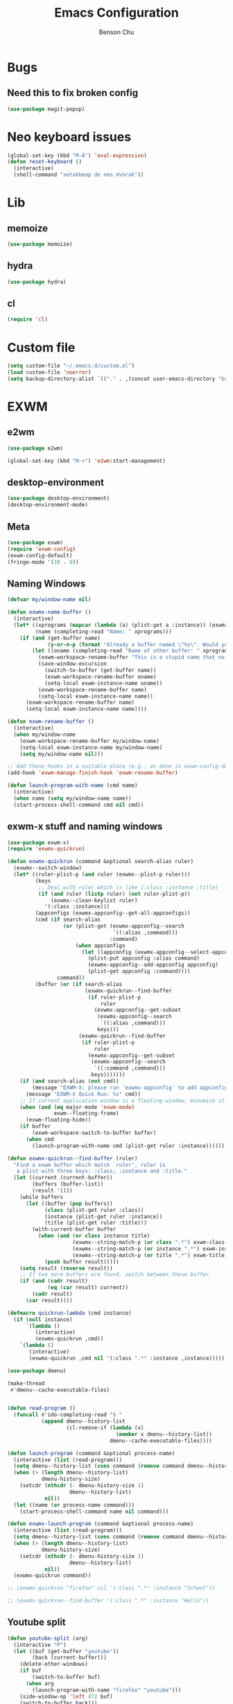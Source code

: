 #+TITLE: Emacs Configuration
#+AUTHOR: Benson Chu

* Bugs
** Need this to fix broken config
   #+begin_src emacs-lisp
   (use-package magit-popup)
   #+end_src
* Neo keyboard issues
  #+BEGIN_SRC emacs-lisp
    (global-set-key (kbd "M-Ä") 'eval-expression)
    (defun reset-keyboard ()
      (interactive)
      (shell-command "setxkbmap de neo_dvorak"))
  #+END_SRC

* Lib
** memoize
   #+begin_src emacs-lisp
   (use-package memoize)
   #+end_src
** hydra
   #+begin_src emacs-lisp
   (use-package hydra)
   #+end_src
** cl
   #+begin_src emacs-lisp
   (require 'cl)
   #+end_src
* Custom file
  #+BEGIN_SRC emacs-lisp
  (setq custom-file "~/.emacs.d/custom.el")
  (load custom-file 'noerror)
  (setq backup-directory-alist `(("." . ,(concat user-emacs-directory "backups"))))
  #+END_SRC
* EXWM
** e2wm
   #+begin_src emacs-lisp
     (use-package e2wm)

     (global-set-key (kbd "M-+") 'e2wm:start-management)
   #+end_src
** desktop-environment
   #+begin_src emacs-lisp
   (use-package desktop-environment)
   (desktop-environment-mode)
   #+end_src
** Meta
#+BEGIN_SRC emacs-lisp
(use-package exwm)
(require 'exwm-config)
(exwm-config-default)
(fringe-mode '(10 . 0))
#+END_SRC
** Naming Windows
   #+BEGIN_SRC emacs-lisp
     (defvar my/window-name nil)

     (defun exwmx-name-buffer ()
       (interactive)
       (let* ((xprograms (mapcar (lambda (a) (plist-get a :instance)) (exwmx-appconfig--get-all-appconfigs)))
              (name (completing-read "Name: " xprograms)))
         (if (and (get-buffer name)
                  (y-or-n-p (format "Already a buffer named \"%s\". Would you like to swap?" name)))
             (let ((oname (completing-read "Name of other buffer: " xprograms)))
               (exwm-workspace-rename-buffer "This is a stupid name that no one would ever choose for a buffer, hopefully")
               (save-window-excursion
                 (switch-to-buffer (get-buffer name))
                 (exwm-workspace-rename-buffer oname)
                 (setq-local exwm-instance-name oname))
               (exwm-workspace-rename-buffer name)
               (setq-local exwm-instance-name name))
           (exwm-workspace-rename-buffer name)
           (setq-local exwm-instance-name name))))

     (defun exwm-rename-buffer ()
       (interactive)
       (when my/window-name
         (exwm-workspace-rename-buffer my/window-name)
         (setq-local exwm-instance-name my/window-name)
         (setq my/window-name nil)))

     ;; Add these hooks in a suitable place (e.g., as done in exwm-config-default)
     (add-hook 'exwm-manage-finish-hook 'exwm-rename-buffer)

     (defun launch-program-with-name (cmd name)
       (interactive)
       (when name (setq my/window-name name))
       (start-process-shell-command cmd nil cmd))
   #+END_SRC
** exwm-x stuff and naming windows
   #+BEGIN_SRC emacs-lisp
     (use-package exwm-x)
     (require 'exwmx-quickrun) 

     (defun exwmx-quickrun (command &optional search-alias ruler)
       (exwmx--switch-window)
       (let* ((ruler-plist-p (and ruler (exwmx--plist-p ruler)))
              (keys
               ;; Deal with ruler which is like (:class :instance :title)
               (if (and ruler (listp ruler) (not ruler-plist-p))
                   (exwmx--clean-keylist ruler)
                 '(:class :instance)))
              (appconfigs (exwmx-appconfig--get-all-appconfigs))
              (cmd (if search-alias
                       (or (plist-get (exwmx-appconfig--search
                                       `((:alias ,command)))
                                      :command)
                           (when appconfigs
                             (let ((appconfig (exwmx-appconfig--select-appconfig)))
                               (plist-put appconfig :alias command)
                               (exwmx-appconfig--add-appconfig appconfig)
                               (plist-get appconfig :command))))
                     command))
              (buffer (or (if search-alias
                              (exwmx-quickrun--find-buffer
                               (if ruler-plist-p
                                   ruler
                                 (exwmx-appconfig--get-subset
                                  (exwmx-appconfig--search
                                   `((:alias ,command)))
                                  keys)))
                            (exwmx-quickrun--find-buffer
                             (if ruler-plist-p
                                 ruler
                               (exwmx-appconfig--get-subset
                                (exwmx-appconfig--search
                                 `((:command ,command)))
                                keys)))))))
         (if (and search-alias (not cmd))
             (message "EXWM-X: please run `exwmx-appconfig' to add appconfig.")
           (message "EXWM-X Quick Run: %s" cmd))
         ;; If current application window is a floating-window, minumize it.
         (when (and (eq major-mode 'exwm-mode)
                    exwm--floating-frame)
           (exwm-floating-hide))
         (if buffer
             (exwm-workspace-switch-to-buffer buffer)
           (when cmd
             (launch-program-with-name cmd (plist-get ruler :instance))))))

     (defun exwmx-quickrun--find-buffer (ruler)
       "Find a exwm buffer which match `ruler', ruler is
        a plist with three keys: :class, :instance and :title."
       (let ((current (current-buffer))
             (buffers (buffer-list))
             (result '()))
         (while buffers
           (let ((buffer (pop buffers))
                 (class (plist-get ruler :class))
                 (instance (plist-get ruler :instance))
                 (title (plist-get ruler :title)))
             (with-current-buffer buffer
               (when (and (or class instance title)
                          (exwmx--string-match-p (or class ".*") exwm-class-name)
                          (exwmx--string-match-p (or instance ".*") exwm-instance-name)
                          (exwmx--string-match-p (or title ".*") exwm-title))
                 (push buffer result)))))
         (setq result (reverse result))
         ;; If two more buffers are found, switch between these buffer.
         (if (and (cadr result)
                  (eq (car result) current))
             (cadr result)
           (car result))))

     (defmacro quickrun-lambda (cmd instance)
       (if (null instance)
           `(lambda ()
              (interactive)
              (exwmx-quickrun ,cmd))
         `(lambda ()
            (interactive)
            (exwmx-quickrun ,cmd nil '(:class ".*" :instance ,instance)))))

     (use-package dmenu)            

     (make-thread 
      #'dmenu--cache-executable-files)


     (defun read-program ()
       (funcall #'ido-completing-read "$ "
                (append dmenu--history-list
                        (cl-remove-if (lambda (x)
                                        (member x dmenu--history-list))
                                      dmenu--cache-executable-files))))

     (defun launch-program (command &optional process-name)
       (interactive (list (read-program)))
       (setq dmenu--history-list (cons command (remove command dmenu--history-list)))
       (when (> (length dmenu--history-list)
                dmenu-history-size)
         (setcdr (nthcdr (- dmenu-history-size 1)
                         dmenu--history-list)
                 nil))
       (let ((name (or process-name command)))
         (start-process-shell-command name nil command)))

     (defun exwmx-launch-program (command &optional process-name)
       (interactive (list (read-program)))
       (setq dmenu--history-list (cons command (remove command dmenu--history-list)))
       (when (> (length dmenu--history-list)
                dmenu-history-size)
         (setcdr (nthcdr (- dmenu-history-size 1)
                         dmenu--history-list)
                 nil))
       (exwmx-quickrun command))

     ;; (exwmx-quickrun "firefox" nil '(:class ".*" :instance "School"))

     ;; (exwmx-quickrun--find-buffer '(:class ".*" :instance "Hello"))
   #+END_SRC
** Youtube split
   #+BEGIN_SRC emacs-lisp
     (defun youtube-split (arg)
       (interactive "P")
       (let ((buf (get-buffer "youtube"))
             (back (current-buffer)))
         (delete-other-windows)
         (if buf 
             (switch-to-buffer buf)
           (when arg
             (launch-program-with-name "firefox" "youtube")))
         (side-window-op 'left 472 buf)
         (switch-to-buffer back)))

     (defun big-youtube-split (arg)
       (interactive "P")
       (delete-other-windows)
       (let ((buf (get-buffer "youtube")))
         (if buf
             (switch-to-buffer buf)
           (when arg
             (launch-program-with-name "firefox" "youtube")))
         (side-window-op 'left 630 buf)))

     (defun side-window-op (side &optional size buffer)
       (let ((prev-win (selected-window))
             (win (display-buffer-in-side-window
                   (or buffer (current-buffer))
                   `((side . ,side)))))
         (select-window win)
         (set-window-dedicated-p win t)
         (set-window-parameter win 'no-delete-other-windows t)
         (when size
           (window-resize win (- size (window-pixel-width)) t nil t))
         (select-window prev-win)))

     (defun side-left-window ()
       (interactive)
       (side-window-op 'left))

     (defun side-right-window ()
       (interactive)
       (side-window-op 'right))

     (defun side-bottom-window ()
       (interactive)
       (side-window-op 'bottom))

     (setq window-sides-vertical t)
   #+END_SRC
** Disable simulation keys on an emacs window
   #+BEGIN_SRC emacs-lisp
     (add-hook 'exwm-manage-finish-hook
               (lambda ()
                 (when (and exwm-class-name (string= exwm-class-name "Emacs"))
                   (exwm-input-set-local-simulation-keys nil))))
   #+END_SRC
** Custom keymap
   #+BEGIN_SRC emacs-lisp
     (defmacro exec (body)
       `(lambda ()
          (interactive)
          ,body))

     (defun toggle-notifications ()
       (interactive)
       (shell-command "kill -s USR1 $(pidof deadd-notification-center)"))

     (define-prefix-command '*root-map*)
     ;;(global-set-key (kbd "C-t") '*root-map*)
     (add-to-list 'exwm-input-prefix-keys ?\C-t)
     (defun simulate-C-t (arg)
       (interactive "P")
       (if (eq major-mode 'exwm-mode)
           (exwm-input--fake-key ?\C-t)
         (transpose-chars arg)))
     (define-key *root-map* (kbd "C-b") (lambda () (interactive) (switch-to-buffer (other-buffer (current-buffer) 1))))
     (define-key *root-map* (kbd "C-t") 'simulate-C-t)
     (define-key *root-map* (kbd "c") 'multi-term)
     (define-key *root-map* (kbd "C-p") 'exwmx-launch-program)
     (define-key *root-map* (kbd "e") (quickrun-lambda "emacs" "emacs"))
     (define-key *root-map* (kbd "s") (quickrun-lambda "steam" nil))
     (define-key *root-map* (kbd "q") (quickrun-lambda "qutebrowser" nil))
     (define-key *root-map* (kbd "V") (quickrun-lambda "VBoxManage startvm \"Windows 7\"" "VirtualBox Machine"))
     (define-key *root-map* (kbd "r") 'exwmx-name-buffer)
     (define-key *root-map* (kbd ")") (lambda () (interactive) (leaving-computer) (shell-command "sleep 2s ; xset dpms force off")))
     (define-key *root-map* (kbd "C-n") 'switch-window)
     (define-key *root-map* (kbd "i") 'org-mru-clock-in)
     (define-key *root-map* (kbd "C-i") 'leaving-computer)
     (define-key *root-map* (kbd "C") 'org-resolve-clocks)
     (define-key *root-map* (kbd "j") 'org-clock-goto)
     (define-key *root-map* (kbd "o") 'switch-window)
     (define-key *root-map* (kbd "n") 'toggle-notifications)
     (define-key *root-map* (kbd "C-d") 'dired-jump)

     (define-prefix-command '*window-map*)
     (define-key *root-map* (kbd "w") '*window-map*)
     (define-key *window-map* (kbd "y") 'youtube-split)
     (define-key *window-map* (kbd "Y") 'big-youtube-split)
     (define-key *window-map* (kbd "j") 'side-bottom-window)
     (define-key *window-map* (kbd "h") 'side-left-window)
     (define-key *window-map* (kbd "l") 'side-right-window)
     (define-key *window-map* (kbd "d") 'window-toggle-side-windows)

     (define-prefix-command '*firefox-map*)
     (define-key *firefox-map* (kbd "f") (quickrun-lambda "firefox" "firefox"))
     (define-key *firefox-map* (kbd "1") (quickrun-lambda "firefox" "firefox1"))
     (define-key *firefox-map* (kbd "2") (quickrun-lambda "firefox" "firefox2"))
     (define-key *firefox-map* (kbd "3") (quickrun-lambda "firefox" "firefox3"))
     (define-key *firefox-map* (kbd "4") (quickrun-lambda "firefox" "firefox4"))
     (define-key *firefox-map* (kbd "d") (quickrun-lambda "firefox" "development"))
     (define-key *firefox-map* (kbd "s") (quickrun-lambda "firefox" "school"))
     (define-key *firefox-map* (kbd "w") (quickrun-lambda "firefox" "work"))
     (define-key *firefox-map* (kbd "y") (quickrun-lambda "firefox" "youtube"))

     (define-key *root-map* (kbd "f") '*firefox-map*)

     (define-prefix-command '*music-map*)
     (define-key *music-map* (kbd "SPC") (exec (shell-command "clementine -t")))
     (define-key *music-map* (kbd "n") (exec (shell-command "clementine --next")))
     (define-key *music-map* (kbd "p") (exec (shell-command "clementine --previous")))
     (defhydra clementine-volume-hydra (*music-map* "v")
       "Clementine volume up and down"
       ("j" (lambda () (interactive) (shell-command "clementine --volume-down")))
       ("J" (lambda () (interactive) (shell-command "clementine --volume-decrease-by 25")))
       ("k" (lambda () (interactive) (shell-command "clementine --volume-up")))
       ("K" (lambda () (interactive) (shell-command "clementine --volume-increase-by 25")))
       ("q" nil))

     (define-key *root-map* (kbd "m") '*music-map*)
   #+END_SRC
** exwm-background
   #+begin_src emacs-lisp
     (add-to-list 'load-path "~/.emacs.d/custom/exwm-background/")
     (require 'exwm-background)
     (define-key *window-map* (kbd "t") 'exwm-background/window-transparency-hydra/body)
     (setq window-system-default-frame-alist `((x . ((alpha . (,exwm-background/current-transparency . 50))))))
     (global-set-key (kbd "s-v") #'exwm-background/toggle-viewing-background)
     (global-set-key (kbd "s-b") #'exwm-background/exwm-background-window)
     (define-key desktop-environment-mode-map (kbd "<S-XF86MonBrightnessDown>") #'exwm-background/decrease-transparency)
     (define-key desktop-environment-mode-map (kbd "<S-XF86MonBrightnessUp>") #'exwm-background/increase-transparency)
     (define-key *window-map* (kbd "b") #'exwm-background/exwm-background-window)
     (define-key *root-map* (kbd "k") #'exwm-background/exwm-send-key-to-background)
     (define-key *root-map* (kbd "C-k") #'exwm-background/exwm-send-key-to-background-loop)
   #+end_src
** toggle dedicated
   #+begin_src emacs-lisp
     (defun my/toggle-dedicated-window ()
       (interactive)
       (let ((win (selected-window)))
         (set-window-dedicated-p win (not (window-dedicated-p win)))))
   #+end_src
** This is so that I can send fullscreen windows to the back
   #+begin_src emacs-lisp
     (cl-defun my/exwm-layout-set-fullscreen (&optional id)
       "Make window ID fullscreen."
       (interactive)
       (exwm--log "id=#x%x" (or id 0))
       (unless (and (or id (derived-mode-p 'exwm-mode))
                    (not (exwm-layout--fullscreen-p)))
         (cl-return-from exwm-layout-set-fullscreen))
       (with-current-buffer (if id (exwm--id->buffer id) (window-buffer))
         ;; Expand the X window to fill the whole screen.
         (with-slots (x y width height) (exwm-workspace--get-geometry exwm--frame)
           (exwm--set-geometry exwm--id x y width height))
         ;; Raise the X window.
         (xcb:+request exwm--connection
             (make-instance 'xcb:ConfigureWindow
                            :window exwm--id
                            :value-mask (logior xcb:ConfigWindow:BorderWidth
                                                xcb:ConfigWindow:StackMode)
                            :border-width 0
                            :stack-mode xcb:StackMode:Above))
         (xcb:+request exwm--connection
             (make-instance 'xcb:ewmh:set-_NET_WM_STATE
                            :window exwm--id
                            :data (vector xcb:Atom:_NET_WM_STATE_FULLSCREEN)))
         (xcb:flush exwm--connection)
         ;;(set-window-dedicated-p (get-buffer-window) t)
         (cl-pushnew xcb:Atom:_NET_WM_STATE_FULLSCREEN exwm--ewmh-state)
         (exwm-input--release-keyboard exwm--id)))


     (advice-add #'exwm-layout-set-fullscreen :override #'my/exwm-layout-set-fullscreen)
   #+end_src
** Switch window
   #+BEGIN_SRC emacs-lisp
     (setq switch-window-input-style 'minibuffer)
   #+END_SRC
** Multimonitor support
#+BEGIN_SRC emacs-lisp
(require 'exwm-randr)
(exwm-randr-enable)
#+END_SRC
** Keybindings
#+BEGIN_SRC emacs-lisp
  (use-package transpose-frame)

  (defconst my/keymap-key (kbd "C-t"))

  (setq exwm-input-global-keys
        `(([?\s-r] . exwm-reset)
          ([?\s-w] . exwm-workspace-switch)
          ([?\s-l] . lock-screen)
          ,@(mapcar (lambda (i)
                      `(,(kbd (format "s-%d" (mod (1+ i) 10))) .
                        (lambda ()
                          (interactive)
                          (exwm-workspace-switch-create ,i))))
                    (number-sequence 0 9))
          (,(kbd "s-b") . ivy-switch-buffer)
          (,(kbd "s-c") . org-capture)
          (,(kbd "s-n") . switch-window)
          (,(kbd "s-k") . ido-kill-buffer)
          (,(kbd "s-z") . resize-window)
          (,(kbd "s-s") . youtube-split)
          (,(kbd "s-n") . switch-to-next-buffer)
          (,(kbd "s-p") . switch-to-prev-buffer)
          (,(kbd "s-a") . my/toggle-keyboard)
          (,(kbd "s-!") . (lambda () (interactive) (exwm-workspace-move-window 0)))
          (,(kbd "s-@") . (lambda () (interactive) (exwm-workspace-move-window 1)))
          (,(kbd "s-#") . (lambda () (interactive) (exwm-workspace-move-window 2)))
          (,(kbd "s-$") . (lambda () (interactive) (exwm-workspace-move-window 3)))
          (,my/keymap-key . *root-map*)))

  (global-set-key (kbd "s-h") 'windmove-left)
  (global-set-key (kbd "s-l") 'windmove-right)
  (define-key desktop-environment-mode-map (kbd "s-l") nil)

  ;; Disable C-t for all others
  (with-eval-after-load "ibuf-ext"
    (define-key ibuffer-mode-map my/keymap-key nil))

  (define-key dired-mode-map my/keymap-key nil)

  (defun dvorak? ()
    (string-match-p "de(neo_dvorak)" 
                    (shell-command-to-string "setxkbmap -v | grep symbols")))

  (defun set-keyboard (layout)
    (shell-command (format "setxkbmap %s" layout)))

  (defun my/toggle-keyboard ()
    (interactive)
    (if (dvorak?)
        (set-keyboard "us")
      (set-keyboard "de neo_dvorak")))

  (global-set-key (kbd "M-T") 'flop-frame)
  (global-set-key (kbd "C-x p") 'launch-program)
  (global-set-key (kbd "M-…") 'multi-term)
  (global-set-key (kbd "C-ü") 'undo-tree-undo)

  (defun prompt-workspace (&optional prompt)
    "Prompt for a workspace, returning the workspace frame."
    (exwm-workspace--update-switch-history)
    (let* ((current-idx (exwm-workspace--position exwm-workspace--current))
           (history-add-new-input nil)  ;prevent modifying history
           (history-idx (read-from-minibuffer
                         (or prompt "Workspace: ")
                         (elt exwm-workspace--switch-history current-idx)
                         exwm-workspace--switch-map nil
                         `(exwm-workspace--switch-history . ,current-idx)))
           (workspace-idx (mod (1- (cl-position history-idx exwm-workspace--switch-history
                                       :test #'equal)) 
                               10)))
      (elt exwm-workspace--list workspace-idx)))

  (advice-add 'exwm-workspace--prompt-for-workspace
              :override
              #'prompt-workspace)
#+END_SRC
** Helper functions
#+BEGIN_SRC emacs-lisp

  (defvar wallpaper-path "/home/benson/.emacs.d/res/digital_space_universe_4k_8k-wide.jpg")
  (defvar live-wallpaper-path "/home/benson/MEGA/pictures/wallpapers/videos/bg.mp4")
  (setq i3-string "Xephyr -br -ac -noreset -resizeable -screen 1920x1080 :8 & sleep 1s; DISPLAY=:8 i3")
  (setq xfce4-string "Xephyr -br -ac -noreset -resizeable -screen 1920x1080 :8 & sleep 1s; DISPLAY=:8 xfce4-session")
  (setq kde-string "Xephyr -br -ac -noreset -resizeable -screen 1920x1080 :8 & sleep 1s; DISPLAY=:8 startkde")
  (setq kde+exwm-string "Xephyr -br -ac -noreset -resizeable -screen 1920x1080 :8 & sleep 1s; DISPLAY=:8 KDEWM=/usr/bin/emacs startkde")
  (defvar exwm-startup-programs
    '("megasync"
      "deadd-notification-center"
      "/usr/lib/kdeconnectd"
      ("compton -f -i .7 -b")
      ;; ("compton -f -i .7 -b --backend glx --blur-background --blur-method kawase --blur-strength 2")
      ("/usr/lib/polkit-gnome/polkit-gnome-authentication-agent-1")
      ("/usr/lib/notification-daemon-1.0/notification-daemon")
      ("nm-applet")
      ))
  (defvar hard-drive-space "")

  (defun launch-i3 ()
    (interactive)
    (launch-program i3-string))

  (defun launch-xfce ()
    (interactive)
    (launch-program xfce4-string))

  (defun launch-kde ()
    (interactive)
    (launch-program kde-string))

  (defun launch-kde+emacs ()
    (interactive)
    (launch-program kde-string))

  (defun lock-screen ()
    (interactive)
    (let ((res (shell-command-to-string "pgrep i3lock-fancy")))
      (when (zerop (length res))
        (shell-command "i3lock-fancy"))))

  (setq enable-recursive-minibuffers t)
  (defun counsel-shell-command ()
    "Forward to `shell-command'."
    (interactive)
    (ivy-read "Shell Command: "
              shell-command-history
              :caller 'counsel-shell-command))

  (defun dmenu-run ()
    (interactive)
    (shell-command "dmenu" nil "dmenu_run -b"))

  (defun call-startup-programs ()
    (dolist (program exwm-startup-programs)
      (if (listp program)
        (launch-program (car program) (cadr program))
        (launch-program program))))

  (defun setup-wallpaper ()
    (launch-program (concat "feh --bg-fill " wallpaper-path) "feh"))

  (defun setup-live-wallpaper () 
    (if (get-process "xwinwrap")
      (delete-process "xwinwrap"))
    (launch-program (concat "xwinwrap -ni -ov -g 1920x1080+1280+0 -s -st -sp -nf -- mpv --loop=inf -wid WID " live-wallpaper-path) "xwinwrap"))

  (defun get-hard-drive-space ()
    (shell-command-to-string "df -h -P -l / | tail -n 1 | tr -s ' ' | cut -d ' ' -f 4"))

  (defun update-hard-drive-space-string ()
    (setq hard-drive-space
          (let ((space-left (get-hard-drive-space)))
            (propertize (concat " "
                                (substring space-left
                                           0
                                           (1- (length space-left))))
                        'face 'sml/time))))

  (defun display-hard-drive-space-mode ()
    (if (not (member 'hard-drive-space
                     global-mode-string))
        (add-to-list 'global-mode-string
                     'hard-drive-space
                     t)))
#+END_SRC
** Workspace WIP
   #+BEGIN_SRC emacs-lisp
     (defvar workspace-list '(("s" 0 "school")
                              ("y" 1 "youtube")
                              ("w" 2 "work")
                              ("r" 3 "research")
                              ("c" 4 "code"))
       "My custom workspace list")

     (defun workspace-switch-prompt ()
       (exwm-workspace--update-switch-history)
       (let* ((current-workspace (exwm-workspace--position exwm-workspace--current))
              (workspace-string (elt exwm-workspace--switch-history current-workspace)))
         (mapcar (lambda (x)
                   (setq workspace-string
                         (replace-regexp-in-string (number-to-string (cadr x))
                                                   (caddr x)
                                                   workspace-string)))
                 workspace-list)
         workspace-string))

     (defun my-workspace-switch ()
       (interactive)
       (let* ((letter (read-char (workspace-switch-prompt)))
             (ws-info (assoc (char-to-string letter)
                             workspace-list)))
         (if ws-info
           (exwm-workspace-switch (cadr ws-info))
           (exwm-workspace-switch (string-to-number
                                   (char-to-string
                                    letter))))))

     (global-set-key (kbd "s-w") 'my-workspace-switch)
     (global-set-key (kbd "s-l") '(lambda () (interactive) (launch-program "i3lock-fancy")))
   #+END_SRC
** Simulation keys
#+BEGIN_SRC emacs-lisp
(setq exwm-input-simulation-keys
 '(
    ;; movement
    ([?\C-b] . left)
    ([?\M-b] . C-left)
    ([?\C-f] . right)
    ([?\M-f] . C-right)
    ([?\C-p] . up)
    ([?\C-n] . down)
    ([?\C-a] . home)
    ([?\C-e] . end)
    ([?\M-v] . prior)
    ([?\C-v] . next)
    ([?\C-d] . delete)
    ([?\M-d] . backspace)
    ([?\C-k] . (S-end delete))
    ;; cut/paste.
    ([?\C-w] . ?\C-x)
    ([?\M-w] . ?\C-c)
    ([?\C-y] . ?\C-v)
    ;; search
    ([?\C-s] . ?\C-f)
    ([?\C-.] . ?\C-w)
    ([?\C-/] . ?\C-z)
    ([?\M-s] . ?\C-s)
))
#+END_SRC

** Startup
   
*** Emacs server, startup programs, wallpaper
#+BEGIN_SRC emacs-lisp
  (add-hook 'exwm-init-hook 'server-start)

  ; Reminder: Hooks execute in order. Make sure megasync launches after systemtray is enabled
  (add-hook 'exwm-init-hook 'call-startup-programs)
  (add-hook 'exwm-init-hook 'setup-wallpaper)

  (defvar my/monitor-primary "eDP1")
  (defvar my/monitor-secondary nil)

  (defun my/setup-screens ()
    (interactive)
    (let ((primary (shell-command-to-string "xrandr --query | grep ' connected' | grep eDP | cut -d ' ' -f 1 | tr -d '\n'"))
          (secondary (shell-command-to-string "xrandr --query | grep ' connected' | grep -v eDP | cut -d ' ' -f 1 | tr -d '\n'")))
      (setq exwm-randr-workspace-output-plist `(0 ,primary 1 ,primary 2 ,secondary 3 ,secondary))
      (setq my/monitor-primary primary
            my/monitor-secondary secondary)
      (when (and (> (length secondary) 0)
                 (y-or-n-p (format "Monitor %s detected. Setup? " secondary)))
        (let* ((response (completing-read (format "Resolution for %s? " secondary) '("2560x1440" "1920x1080" "3840x2160") nil t "^"))
               (length (string-to-number (substring response 0 4)))
               (height (string-to-number (substring response 5 9))))
          (shell-command (format "xrandr --output %s --mode %s --above %s" secondary response primary))
          (let ((pos (completing-read "Position? " '("left-of" "above") nil t "^")))
            (shell-command (format "xrandr --output %s --%s %s" secondary pos primary))))))
    (setup-wallpaper))
  (add-hook 'exwm-init-hook 'my/setup-screens)

  (defun my/flip-screens ()
    (interactive)
    (if (string= my/monitor-primary
                 (cadr exwm-randr-workspace-output-plist))
        (setq exwm-randr-workspace-output-plist
              `(0 ,my/monitor-secondary
                  1 ,my/monitor-secondary
                  2 ,my/monitor-primary
                  3 ,my/monitor-primary))
      (setq exwm-randr-workspace-output-plist
            `(0 ,my/monitor-primary
                1 ,my/monitor-primary
                2 ,my/monitor-secondary
                3 ,my/monitor-secondary)))
    (exwm-randr-refresh))
#+END_SRC

*** System tray, display time, display battery, display hard-drive-space
 #+BEGIN_SRC emacs-lisp   
   (require 'exwm-systemtray)
   (exwm-systemtray-enable)
   (setq display-time-day-and-date t)

   (defvar my/exclude-buffer-modes '(helm-major-mode messages-buffer-mode special-mode))

   (defun my-buffer-predicate (buf)
     (with-current-buffer buf
       (if (memq major-mode my/exclude-buffer-modes)
           nil
         (exwm-layout--other-buffer-predicate buf))))

   (add-hook 'exwm-init-hook
             (lambda ()
               (interactive) 
               (modify-all-frames-parameters
		'((buffer-predicate . my-buffer-predicate)))))

   ;; Display hard drive space
   (add-hook 'display-time-hook 'update-hard-drive-space-string)

   (display-time-mode)
   (display-battery-mode)
   (display-hard-drive-space-mode)
 #+END_SRC

** Shutdown
   #+BEGIN_SRC emacs-lisp
     (add-hook 'exwm-exit-hook 'org-save-all-org-buffers)
     ;;(add-hook 'exwm-exit-hook 'save-org-agenda-files)
     (eval-after-load "term"
       '(progn 
          (define-key term-raw-map (kbd "C-c C-y") 'term-paste)
          (define-key term-raw-map (kbd "M-x") 'helm-M-x)))
   #+END_SRC
** Xephyr launches in tiling-mode
   #+BEGIN_SRC emacs-lisp
     (setq exwm-manage-configurations `(((equal exwm-class-name "Xephyr")
                                         floating nil 
                                         char-mode t
                                         fullscreen t)
                                        ((equal exwm-class-name "plasmashell")
                                         floating t)))

   #+END_SRC
** Wallpaper
   #+BEGIN_SRC emacs-lisp
   (setq wallpaper-path "/home/benson/.emacs.d/res/digital_space_universe_4k_8k-wide.jpg")
   #+END_SRC
** Volume
   #+BEGIN_SRC emacs-lisp
   (use-package volume)
   (define-key *root-map* (kbd "v") 'volume)
   #+END_SRC
** exwm-edit
   #+begin_src emacs-lisp
     (use-package exwm-edit)
   #+end_src
** Floating windows don't need that many faces ^_^
   #+begin_src emacs-lisp
     (defun my/frame-dont-copy-faces (frame &optional parameters)
       "Initialize the frame-local faces of FRAME.
     Calculate the face definitions using the face specs, custom theme
     settings, X resources, and `face-new-frame-defaults'.
     Finally, apply any relevant face attributes found amongst the
     frame parameters in PARAMETERS."
       ;; The `reverse' is so that `default' goes first.
       ;; (dolist (face (nreverse (face-list)))
       ;;   (condition-case ()
       ;;   (progn
       ;;     ;; Initialize faces from face spec and custom theme.
       ;;     (face-spec-recalc face frame)
       ;;     ;; Apply attributes specified by face-new-frame-defaults
       ;;     (internal-merge-in-global-face face frame))
       ;;     ;; Don't let invalid specs prevent frame creation.
       ;;     (error nil)))

       ;; Apply attributes specified by frame parameters.
       (let ((face-params '((foreground-color default :foreground)
                    (background-color default :background)
                            (font default :font)
                    (border-color border :background)
                    (cursor-color cursor :background)
                    (scroll-bar-foreground scroll-bar :foreground)
                    (scroll-bar-background scroll-bar :background)
                    (mouse-color mouse :background))))
         (dolist (param face-params)
           (let* ((param-name (nth 0 param))
              (value (cdr (assq param-name parameters))))
         (if value
             (set-face-attribute (nth 1 param) frame
                                 (nth 2 param) value))))))

     (defun my/exwm-floating--set-floating (id)
       "Make window ID floating."
       (let ((window (get-buffer-window (exwm--id->buffer id))))
         (when window
           ;; Hide the non-floating X window first.
           (set-window-buffer window (other-buffer nil t))))
       (let* ((original-frame (buffer-local-value 'exwm--frame
                                                  (exwm--id->buffer id)))
              ;; Create new frame
              (frame (with-current-buffer
                         (or (get-buffer "*scratch*")
                             (progn
                               (set-buffer-major-mode
                                (get-buffer-create "*scratch*"))
                               (get-buffer "*scratch*")))
                       (prog2
                           (advice-add 'face-set-after-frame-default :override 'my/frame-dont-copy-faces)
                           (make-frame
                            `((minibuffer . ,(minibuffer-window exwm--frame))
                              (left . ,(* window-min-width -100))
                              (top . ,(* window-min-height -100))
                              (width . ,window-min-width)
                              (height . ,window-min-height)
                              (unsplittable . t)))
                         (advice-remove 'face-set-after-frame-default 'my/frame-dont-copy-faces)))) ;and fix the size later
              (outer-id (string-to-number (frame-parameter frame 'outer-window-id)))
              (window-id (string-to-number (frame-parameter frame 'window-id)))
              (frame-container (xcb:generate-id exwm--connection))
              (window (frame-first-window frame)) ;and it's the only window
              (x (slot-value exwm--geometry 'x))
              (y (slot-value exwm--geometry 'y))
              (width (slot-value exwm--geometry 'width))
              (height (slot-value exwm--geometry 'height)))
         (exwm--log "Floating geometry (original): %dx%d%+d%+d" width height x y)
         ;; Save frame parameters.
         (set-frame-parameter frame 'exwm-outer-id outer-id)
         (set-frame-parameter frame 'exwm-id window-id)
         (set-frame-parameter frame 'exwm-container frame-container)
         ;; Fix illegal parameters
         ;; FIXME: check normal hints restrictions
         (let* ((workarea (elt exwm-workspace--workareas
                               (exwm-workspace--position original-frame)))
                (x* (aref workarea 0))
                (y* (aref workarea 1))
                (width* (aref workarea 2))
                (height* (aref workarea 3)))
           ;; Center floating windows
           (when (and (or (= x 0) (= x x*))
                      (or (= y 0) (= y y*)))
             (let ((buffer (exwm--id->buffer exwm-transient-for))
                   window edges)
               (when (and buffer (setq window (get-buffer-window buffer)))
                 (setq edges (window-inside-absolute-pixel-edges window))
                 (unless (and (<= width (- (elt edges 2) (elt edges 0)))
                              (<= height (- (elt edges 3) (elt edges 1))))
                   (setq edges nil)))
               (if edges
                   ;; Put at the center of leading window
                   (setq x (+ x* (/ (- (elt edges 2) (elt edges 0) width) 2))
                         y (+ y* (/ (- (elt edges 3) (elt edges 1) height) 2)))
                 ;; Put at the center of screen
                 (setq x (/ (- width* width) 2)
                       y (/ (- height* height) 2)))))
           (if (> width width*)
               ;; Too wide
               (progn (setq x x*
                            width width*))
             ;; Invalid width
             (when (= 0 width) (setq width (/ width* 2)))
             ;; Make sure at least half of the window is visible
             (unless (< x* (+ x (/ width 2)) (+ x* width*))
               (setq x (+ x* (/ (- width* width) 2)))))
           (if (> height height*)
               ;; Too tall
               (setq y y*
                     height height*)
             ;; Invalid height
             (when (= 0 height) (setq height (/ height* 2)))
             ;; Make sure at least half of the window is visible
             (unless (< y* (+ y (/ height 2)) (+ y* height*))
               (setq y (+ y* (/ (- height* height) 2)))))
           ;; The geometry can be overridden by user options.
           (let ((x** (plist-get exwm--configurations 'x))
                 (y** (plist-get exwm--configurations 'y))
                 (width** (plist-get exwm--configurations 'width))
                 (height** (plist-get exwm--configurations 'height)))
             (if (integerp x**)
                 (setq x (+ x* x**))
               (when (and (floatp x**)
                          (>= 1 x** 0))
                 (setq x (+ x* (round (* x** width*))))))
             (if (integerp y**)
                 (setq y (+ y* y**))
               (when (and (floatp y**)
                          (>= 1 y** 0))
                 (setq y (+ y* (round (* y** height*))))))
             (if (integerp width**)
                 (setq width width**)
               (when (and (floatp width**)
                          (> 1 width** 0))
                 (setq width (max 1 (round (* width** width*))))))
             (if (integerp height**)
                 (setq height height**)
               (when (and (floatp height**)
                          (> 1 height** 0))
                 (setq height (max 1 (round (* height** height*))))))))
         (exwm--set-geometry id x y nil nil)
         (xcb:flush exwm--connection)
         (exwm--log "Floating geometry (corrected): %dx%d%+d%+d" width height x y)
         ;; Fit frame to client
         ;; It seems we have to make the frame invisible in order to resize it
         ;; timely.
         ;; The frame will be made visible by `select-frame-set-input-focus'.
         (make-frame-invisible frame)
         (let* ((edges (window-inside-pixel-edges window))
                (frame-width (+ width (- (frame-pixel-width frame)
                                         (- (elt edges 2) (elt edges 0)))))
                (frame-height (+ height (- (frame-pixel-height frame)
                                           (- (elt edges 3) (elt edges 1)))))
                (floating-mode-line (plist-get exwm--configurations
                                               'floating-mode-line))
                (floating-header-line (plist-get exwm--configurations
                                                 'floating-header-line)))
           (if floating-mode-line
               (setq exwm--mode-line-format (or exwm--mode-line-format
                                                mode-line-format)
                     mode-line-format floating-mode-line)
             (if (and (not (plist-member exwm--configurations 'floating-mode-line))
                      exwm--mwm-hints-decorations)
                 (when exwm--mode-line-format
                   (setq mode-line-format exwm--mode-line-format))
               ;; The mode-line need to be hidden in floating mode.
               (setq frame-height (- frame-height (window-mode-line-height
                                                   (frame-root-window frame)))
                     exwm--mode-line-format (or exwm--mode-line-format
                                                mode-line-format)
                     mode-line-format nil)))
           (if floating-header-line
               (setq header-line-format floating-header-line)
             (if (and (not (plist-member exwm--configurations
                                         'floating-header-line))
                      exwm--mwm-hints-decorations)
                 (setq header-line-format nil)
               ;; The header-line need to be hidden in floating header.
               (setq frame-height (- frame-height (window-header-line-height
                                                   (frame-root-window frame)))
                     header-line-format nil)))
           (set-frame-size frame frame-width frame-height t)
           ;; Create the frame container as the parent of the frame.
           (xcb:+request exwm--connection
               (make-instance 'xcb:CreateWindow
                              :depth 0
                              :wid frame-container
                              :parent exwm--root
                              :x (- x (elt edges 0))
                              :y (- y (elt edges 1))
                              :width width
                              :height height
                              :border-width
                              (with-current-buffer (exwm--id->buffer id)
                                (let ((border-witdh (plist-get exwm--configurations
                                                               'border-width)))
                                  (if (and (integerp border-witdh)
                                           (>= border-witdh 0))
                                      border-witdh
                                    exwm-floating-border-width)))
                              :class xcb:WindowClass:InputOutput
                              :visual 0
                              :value-mask (logior xcb:CW:BackPixmap
                                                  (if exwm-floating--border-pixel
                                                      xcb:CW:BorderPixel 0)
                                                  xcb:CW:OverrideRedirect
                                                  (if exwm-floating--border-colormap
                                                      xcb:CW:Colormap 0))
                              :background-pixmap xcb:BackPixmap:ParentRelative
                              :border-pixel exwm-floating--border-pixel
                              :override-redirect 1
                              :colormap exwm-floating--border-colormap))
           (xcb:+request exwm--connection
               (make-instance 'xcb:ewmh:set-_NET_WM_NAME
                              :window frame-container
                              :data
                              (format "EXWM floating frame container for 0x%x" id)))
           ;; Map it.
           (xcb:+request exwm--connection
               (make-instance 'xcb:MapWindow :window frame-container))
           ;; Put the X window right above this frame container.
           (xcb:+request exwm--connection
               (make-instance 'xcb:ConfigureWindow
                              :window id
                              :value-mask (logior xcb:ConfigWindow:Sibling
                                                  xcb:ConfigWindow:StackMode)
                              :sibling frame-container
                              :stack-mode xcb:StackMode:Above)))
         ;; Reparent this frame to its container.
         (xcb:+request exwm--connection
             (make-instance 'xcb:ReparentWindow
                            :window outer-id :parent frame-container :x 0 :y 0))
         (exwm-floating--set-allowed-actions id nil)
         (xcb:flush exwm--connection)
         ;; Set window/buffer
         (with-current-buffer (exwm--id->buffer id)
           (setq window-size-fixed exwm--fixed-size
                 exwm--floating-frame frame)
           ;; Do the refresh manually.
           (remove-hook 'window-configuration-change-hook #'exwm-layout--refresh)
           (set-window-buffer window (current-buffer)) ;this changes current buffer
           (add-hook 'window-configuration-change-hook #'exwm-layout--refresh)
           (set-window-dedicated-p window t)
           (exwm-layout--show id window))
         (with-current-buffer (exwm--id->buffer id)
           (if (exwm-layout--iconic-state-p id)
               ;; Hide iconic floating X windows.
               (exwm-floating-hide)
             (with-selected-frame exwm--frame
               (exwm-layout--refresh)))
           (select-frame-set-input-focus frame))
         ;; FIXME: Strangely, the Emacs frame can move itself at this point
         ;;        when there are left/top struts set.  Force resetting its
         ;;        position seems working, but it'd better to figure out why.
         ;; FIXME: This also happens in another case (#220) where the cause is
         ;;        still unclear.
         (exwm--set-geometry outer-id 0 0 nil nil)
         (xcb:flush exwm--connection))
       (with-current-buffer (exwm--id->buffer id)
         (run-hooks 'exwm-floating-setup-hook))
       ;; Redraw the frame.
       (redisplay))

     (advice-add #'exwm-floating--set-floating :override #'my/exwm-floating--set-floating)
   #+end_src
* Emacs
** Reload Config
 #+BEGIN_SRC emacs-lisp
 (defun reload-config () (interactive) (load-file "~/.emacs.d/init.el"))
 #+END_SRC
** Select Help Window
 #+BEGIN_SRC emacs-lisp
 (setq help-window-select t)
 #+END_SRC
** Multi-term
 #+BEGIN_SRC emacs-lisp
   (use-package multi-term)
   (define-key term-mode-map (kbd "M-'") 'scroll-down)
   (unbind-key (kbd "C-t") term-mode-map)
   (add-hook 'term-mode-hook
	     (lambda ()
	       (add-to-list 'term-bind-key-alist '("M-[" . multi-term-prev))
	       (add-to-list 'term-bind-key-alist '("M-]" . multi-term-next))
	       (add-to-list 'term-bind-key-alist '("M-'" . scroll-down))
	       (add-to-list 'term-bind-key-alist '("C-t" . *root-map*))))
 #+END_SRC
** resize-window
#+BEGIN_SRC emacs-lisp
(use-package resize-window)
(global-set-key (kbd "M-1") 'resize-window)
#+END_SRC
** which-key
#+BEGIN_SRC emacs-lisp
  (use-package which-key)
  (setq which-key-idle-delay 3)
  (which-key-mode)
#+END_SRC
** beacon
   #+BEGIN_SRC emacs-lisp
     (use-package beacon)
     (beacon-mode 1)
     (setq beacon-blink-delay 0.1)
     (setq beacon-color "#006400")
   #+END_SRC
** Dashboard
   #+BEGIN_SRC emacs-lisp
   (use-package dashboard)
   ;(dashboard-setup-startup-hook)
   #+END_SRC
** undo-tree
#+BEGIN_SRC emacs-lisp
(use-package undo-tree)
#+END_SRC
** advice for shell-command
   #+begin_src emacs-lisp
     (defun my/shell-command-advice (&rest args)
       (switch-to-buffer "*Shell Command Output*"))

     ;;(advice-add #'shell-command :after #'my/shell-command-advice)
   #+end_src
** eval and replace
   #+begin_src emacs-lisp
     (defun my/eval-and-replace ()
       "Replace the preceding sexp with its value."
       (interactive)
       (backward-kill-sexp)
       (condition-case nil
           (prin1 (eval (read (current-kill 0)))
                  (current-buffer))
         (error (message "Invalid expression")
                (insert (current-kill 0)))))

     (global-set-key (kbd "C-c C-e") 'my/eval-and-replace)
   #+end_src
** New Scratch buffer
   #+begin_src emacs-lisp
     (defun scratch-buffer ()
       (interactive)
       (let ((count 0))
         (while (get-buffer (format "*scratch%d*" count))
           (incf count))
         (switch-to-buffer (get-buffer-create (format "*scratch%d*" count)))
         (lisp-interaction-mode)
         (insert (substitute-command-keys initial-scratch-message))))
   #+end_src
** uniq emacs
    #+begin_src emacs-lisp
      (defun case-fold-string= (a b)
        (eq t (compare-strings a nil nil b nil nil t)))
      (defun case-fold-string-hash (a)
        (sxhash (upcase a)))

      (define-hash-table-test 'case-fold
        'case-fold-string= 'case-fold-string-hash)

      (defun uniq (beg end)
        "Print counts of strings in region."
        (interactive "r")
        (let ((h (make-hash-table :test 'case-fold))
              (lst (split-string (buffer-substring-no-properties beg end) "\n"
                                 'omit-nulls " "))
              (output-func (if current-prefix-arg 'insert 'princ)))
          (dolist (str lst)
            (puthash str (1+ (gethash str h 0)) h))
          (maphash (lambda (key val)
                     (apply output-func (list (format "%d: %s\n" val key))))
                   h)))
    #+end_src
* Look and feel
** Theme
 #+BEGIN_SRC emacs-lisp
 (use-package color-theme-modern)
 (load-theme 'calm-forest t)
 #+END_SRC

** Font
 #+BEGIN_SRC emacs-lisp
   ;;(set-face-attribute 'default t :font "Dotsies Training Wheels-20")
   ;;(add-to-list 'default-frame-alist '(font . "Dotsies Training Wheels-20"))
   ;; (set-default-font "LinuxLibertine")
   ;; (set-default-font "Hack 10")
   ;; (set-default-font "UbuntuMono 11")
   ;; (set-default-font "OfficeCodePro 11")
   (if (eq system-type 'windows-nt)
       (set-frame-font "Roboto Mono 10")
     (set-frame-font "RobotoMono 11")
     (let ((font
	    (format "%s"
		    "RobotoMono-11"
		    ;; "Tamzen"
		    ;; "SourceCodePro"
		    ;; "Gohu Gohufont"
		    )))
       (add-to-list 'default-frame-alist `(font . ,font))))
   ;; (set-frame-font "Menlo")
   (defun reading-buffer ()
     (interactive)
      (setq buffer-face-mode-face '(:family "LinuxLibertine" :height 200))
      (buffer-face-mode))
 #+END_SRC
** mode-line
*** Powerline
**** Test new mode-line
#+BEGIN_SRC emacs-lisp
  (defun my-airline-theme ()
    "Set the airline mode-line-format"
    (interactive)
    (setq-default mode-line-format
          '("%e"
            (:eval
             (let* ((active (powerline-selected-window-active))
                (separator-left (intern (format "powerline-%s-%s"
                                (powerline-current-separator)
                                (car powerline-default-separator-dir))))
                (separator-right (intern (format "powerline-%s-%s"
                                 (powerline-current-separator)
                                 (cdr powerline-default-separator-dir))))
                (mode-line-face (if active 'mode-line 'mode-line-inactive))
                (visual-block (if (featurep 'evil)
                          (and (evil-visual-state-p)
                           (eq evil-visual-selection 'block))
                        nil))
                (visual-line (if (featurep 'evil)
                         (and (evil-visual-state-p)
                          (eq evil-visual-selection 'line))
                       nil))
                (current-evil-state-string (if (featurep 'evil)
                               (upcase (concat (symbol-name evil-state)
                                       (cond (visual-block "-BLOCK")
                                         (visual-line "-LINE"))))
                             nil))

                (outer-face
                 (if (powerline-selected-window-active)
                 (if (featurep 'evil)
                     (cond ((eq evil-state (intern "normal"))  'airline-normal-outer)
                       ((eq evil-state (intern "insert"))  'airline-insert-outer)
                       ((eq evil-state (intern "visual"))  'airline-visual-outer)
                       ((eq evil-state (intern "replace")) 'airline-replace-outer)
                       ((eq evil-state (intern "emacs"))   'airline-emacs-outer)
                       (t                                  'airline-normal-outer))
                   'airline-normal-outer)
                   'powerline-inactive1))

                (inner-face
                 (if (powerline-selected-window-active)
                 (if (featurep 'evil)
                     (cond ((eq evil-state (intern "normal")) 'airline-normal-inner)
                       ((eq evil-state (intern "insert")) 'airline-insert-inner)
                       ((eq evil-state (intern "visual")) 'airline-visual-inner)
                       ((eq evil-state (intern "replace")) 'airline-replace-inner)
                       ((eq evil-state (intern "emacs"))   'airline-emacs-inner)
                       (t                                 'airline-normal-inner))
                   'airline-normal-inner)
                   'powerline-inactive2))

                (center-face
                 (if (powerline-selected-window-active)
                 (if (featurep 'evil)
                     (cond ((eq evil-state (intern "normal")) 'airline-normal-center)
                       ((eq evil-state (intern "insert")) 'airline-insert-center)
                       ((eq evil-state (intern "visual")) 'airline-visual-center)
                       ((eq evil-state (intern "replace")) 'airline-replace-center)
                       ((eq evil-state (intern "emacs"))   'airline-emacs-center)
                       (t                                 'airline-normal-center))
                   'airline-normal-center)
                   'airline-inactive3))

                ;; Left Hand Side
                (lhs-mode (if (featurep 'evil)
                      (list
                       ;; Evil Mode Name
                       (powerline-raw (concat " " current-evil-state-string " ") outer-face)
                       (funcall separator-left outer-face inner-face)
                       ;; Modified string
                       (powerline-raw "%*" inner-face 'l)
                       )
                      (list
                       ;; Modified string
                       (powerline-raw "%*" outer-face 'l)
                       ;; Separator >
                       (powerline-raw " " outer-face)
                       (funcall separator-left outer-face inner-face))))

                (lhs-rest (list
                       ;; ;; Separator >
                       ;; (powerline-raw (char-to-string #x2b81) inner-face 'l)

                       ;; Eyebrowse current tab/window config
                       (if (featurep 'eyebrowse)
                       (powerline-raw (concat " " (eyebrowse-mode-line-indicator)) inner-face))

                       ;; Git Branch
                       (powerline-raw (airline-get-vc) inner-face)

                       ;; Separator >
                       (powerline-raw " " inner-face)
                       (funcall separator-left inner-face center-face)

                       ;; Directory
                       ;(when (eq airline-display-directory 'airline-directory-shortened)
                       ;  (powerline-raw (airline-shorten-directory default-directory airline-shortened-directory-length) center-face 'l))
                       ;(when (eq airline-display-directory 'airline-directory-full)
                       ;  (powerline-raw default-directory center-face 'l))
                       ;(when (eq airline-display-directory nil)
                       ;  (powerline-raw " " center-face))

                       ;; Buffer ID
                       ;; (powerline-buffer-id center-face)
                       ;; (powerline-raw "%b" center-face)
                       (powerline-buffer-id center-face)

                       (powerline-major-mode center-face 'l)
                       (powerline-process center-face)
                       ;(powerline-minor-modes center-face 'l)

                       ;; Current Function (which-function-mode)
                       (when (and (boundp 'which-func-mode) which-func-mode)
                     ;; (powerline-raw which-func-format 'l nil))
                     (powerline-raw which-func-format center-face 'l))

                       ;; ;; Separator >
                       ;; (powerline-raw " " center-face)
                       ;; (funcall separator-left mode-line face1)

                       (when (boundp 'erc-modified-channels-object)
                     (powerline-raw erc-modified-channels-object center-face 'l))

                       ;; ;; Separator <
                       ;; (powerline-raw " " face1)
                       ;; (funcall separator-right face1 face2)
                     ))

                (lhs (append lhs-mode lhs-rest))

                ;; Right Hand Side
                (rhs (list (powerline-raw global-mode-string center-face 'r)

                       ;; ;; Separator <
                       ;; (powerline-raw (char-to-string #x2b83) center-face 'l)

                       ;; Minor Modes
                       ;(powerline-minor-modes center-face 'l)
                       ;; (powerline-narrow center-face 'l)

                       ;; Subseparator <
                       (powerline-raw (char-to-string airline-utf-glyph-subseparator-right) center-face 'l)

                       ;; Major Mode
                       ;(powerline-major-mode center-face 'l)
                       ;(powerline-process center-face)

                       ;; Separator <
                       (powerline-raw " " center-face)
                       (funcall separator-right center-face inner-face)

                       ;; Buffer Size
                       (when powerline-display-buffer-size
                     (powerline-buffer-size inner-face 'l))

                       ;; Mule Info
                       (when powerline-display-mule-info
                     (powerline-raw mode-line-mule-info inner-face 'l))

                       (powerline-raw " " inner-face)

                       ;; Separator <
                       (funcall separator-right inner-face outer-face)

                       ;; LN charachter
                       (powerline-raw (char-to-string airline-utf-glyph-linenumber) outer-face 'l)

                       ;; Current Line
                       (powerline-raw "%4l" outer-face 'l)
                       (powerline-raw ":" outer-face 'l)
                       ;; Current Column
                       (powerline-raw "%3c" outer-face 'r)

                       ;; % location in file
                       (powerline-raw "%6p" outer-face 'r)

                       ;; position in file image
                       (when powerline-display-hud
                     (powerline-hud inner-face outer-face)))
                 ))

               ;; Combine Left and Right Hand Sides
               (concat (powerline-render lhs)
                   (powerline-fill center-face (powerline-width rhs))
                   (powerline-render rhs))))))
    (powerline-reset)
    (kill-local-variable 'mode-line-format))

    (defun my-show-minor-modes ()
    "Set the airline mode-line-format"
    (interactive)
    (setq-default mode-line-format
          '("%e"
            (:eval
             (let* ((active (powerline-selected-window-active))
                (separator-left (intern (format "powerline-%s-%s"
                                (powerline-current-separator)
                                (car powerline-default-separator-dir))))
                (separator-right (intern (format "powerline-%s-%s"
                                 (powerline-current-separator)
                                 (cdr powerline-default-separator-dir))))
                (mode-line-face (if active 'mode-line 'mode-line-inactive))
                (visual-block (if (featurep 'evil)
                          (and (evil-visual-state-p)
                           (eq evil-visual-selection 'block))
                        nil))
                (visual-line (if (featurep 'evil)
                         (and (evil-visual-state-p)
                          (eq evil-visual-selection 'line))
                       nil))
                (current-evil-state-string (if (featurep 'evil)
                               (upcase (concat (symbol-name evil-state)
                                       (cond (visual-block "-BLOCK")
                                         (visual-line "-LINE"))))
                             nil))

                (outer-face
                 (if (powerline-selected-window-active)
                 (if (featurep 'evil)
                     (cond ((eq evil-state (intern "normal"))  'airline-normal-outer)
                       ((eq evil-state (intern "insert"))  'airline-insert-outer)
                       ((eq evil-state (intern "visual"))  'airline-visual-outer)
                       ((eq evil-state (intern "replace")) 'airline-replace-outer)
                       ((eq evil-state (intern "emacs"))   'airline-emacs-outer)
                       (t                                  'airline-normal-outer))
                   'airline-normal-outer)
                   'powerline-inactive1))

                (inner-face
                 (if (powerline-selected-window-active)
                 (if (featurep 'evil)
                     (cond ((eq evil-state (intern "normal")) 'airline-normal-inner)
                       ((eq evil-state (intern "insert")) 'airline-insert-inner)
                       ((eq evil-state (intern "visual")) 'airline-visual-inner)
                       ((eq evil-state (intern "replace")) 'airline-replace-inner)
                       ((eq evil-state (intern "emacs"))   'airline-emacs-inner)
                       (t                                 'airline-normal-inner))
                   'airline-normal-inner)
                   'powerline-inactive2))

                (center-face
                 (if (powerline-selected-window-active)
                 (if (featurep 'evil)
                     (cond ((eq evil-state (intern "normal")) 'airline-normal-center)
                       ((eq evil-state (intern "insert")) 'airline-insert-center)
                       ((eq evil-state (intern "visual")) 'airline-visual-center)
                       ((eq evil-state (intern "replace")) 'airline-replace-center)
                       ((eq evil-state (intern "emacs"))   'airline-emacs-center)
                       (t                                 'airline-normal-center))
                   'airline-normal-center)
                   'airline-inactive3))

                ;; Left Hand Side
                (lhs-mode (if (featurep 'evil)
                      (list
                       ;; Evil Mode Name
                       (powerline-raw (concat " " current-evil-state-string " ") outer-face)
                       (funcall separator-left outer-face inner-face)
                       ;; Modified string
                       (powerline-raw "%*" inner-face 'l)
                       )
                      (list
                       ;; Modified string
                       (powerline-raw "%*" outer-face 'l)
                       ;; Separator >
                       (powerline-raw " " outer-face)
                       (funcall separator-left outer-face inner-face))))

                (lhs-rest (list
                       ;; ;; Separator >
                       ;; (powerline-raw (char-to-string #x2b81) inner-face 'l)

                       ;; Eyebrowse current tab/window config
                       (if (featurep 'eyebrowse)
                       (powerline-raw (concat " " (eyebrowse-mode-line-indicator)) inner-face))

                       ;; Git Branch
                       (powerline-raw (airline-get-vc) inner-face)

                       ;; Separator >
                       (powerline-raw " " inner-face)
                       (funcall separator-left inner-face center-face)

                       ;; Directory
                       ;(when (eq airline-display-directory 'airline-directory-shortened)
                       ;  (powerline-raw (airline-shorten-directory default-directory airline-shortened-directory-length) center-face 'l))
                       ;(when (eq airline-display-directory 'airline-directory-full)
                       ;  (powerline-raw default-directory center-face 'l))
                       ;(when (eq airline-display-directory nil)
                       ;  (powerline-raw " " center-face))

                       ;; Buffer ID
                       ;; (powerline-buffer-id center-face)
                       ;; (powerline-raw "%b" center-face)
                       (powerline-buffer-id center-face)

                       (powerline-major-mode center-face 'l)
                       (powerline-process center-face)
                       (powerline-minor-modes center-face 'l)

                       ;; Current Function (which-function-mode)
                       (when (and (boundp 'which-func-mode) which-func-mode)
                     ;; (powerline-raw which-func-format 'l nil))
                     (powerline-raw which-func-format center-face 'l))

                       ;; ;; Separator >
                       ;; (powerline-raw " " center-face)
                       ;; (funcall separator-left mode-line face1)

                       (when (boundp 'erc-modified-channels-object)
                     (powerline-raw erc-modified-channels-object center-face 'l))

                       ;; ;; Separator <
                       ;; (powerline-raw " " face1)
                       ;; (funcall separator-right face1 face2)
                     ))

                (lhs (append lhs-mode lhs-rest))

                ;; Right Hand Side
                (rhs (list (powerline-raw global-mode-string center-face 'r)

                       ;; ;; Separator <
                       ;; (powerline-raw (char-to-string #x2b83) center-face 'l)

                       ;; Minor Modes
                       ;(powerline-minor-modes center-face 'l)
                       ;; (powerline-narrow center-face 'l)

                       ;; Subseparator <
                       (powerline-raw (char-to-string airline-utf-glyph-subseparator-right) center-face 'l)

                       ;; Major Mode
                       ;(powerline-major-mode center-face 'l)
                       ;(powerline-process center-face)

                       ;; Separator <
                       (powerline-raw " " center-face)
                       (funcall separator-right center-face inner-face)

                       ;; Buffer Size
                       (when powerline-display-buffer-size
                     (powerline-buffer-size inner-face 'l))

                       ;; Mule Info
                       (when powerline-display-mule-info
                     (powerline-raw mode-line-mule-info inner-face 'l))

                       (powerline-raw " " inner-face)

                       ;; Separator <
                       (funcall separator-right inner-face outer-face)

                       ;; LN charachter
                       (powerline-raw (char-to-string airline-utf-glyph-linenumber) outer-face 'l)

                       ;; Current Line
                       (powerline-raw "%4l" outer-face 'l)
                       (powerline-raw ":" outer-face 'l)
                       ;; Current Column
                       (powerline-raw "%3c" outer-face 'r)

                       ;; % location in file
                       (powerline-raw "%6p" outer-face 'r)

                       ;; position in file image
                       (when powerline-display-hud
                     (powerline-hud inner-face outer-face)))
                 ))

               ;; Combine Left and Right Hand Sides
               (concat (powerline-render lhs)
                   (powerline-fill center-face (powerline-width rhs))
                   (powerline-render rhs))))))
    (powerline-reset)
    (kill-local-variable 'mode-line-format))
#+END_SRC
**** Config
 #+BEGIN_SRC emacs-lisp#
 (use-package powerline)
 (use-package airline-themes)

 (setq powerline-default-separator 'arrow)
 (load-theme 'airline-powerlineish)
 (my-airline-theme)
 (setq battery-mode-line-format "[%b%p%%%%]")
 #+END_SRC
*** Smart Mode Line
    #+BEGIN_SRC emacs-lisp
      (use-package smart-mode-line-powerline-theme)
      (use-package smart-mode-line)
      (setq sml/theme 'powerline)
      ;; (add-to-list 
      ;;  'after-make-frame-functions
      ;;  (lambda (&optional x)
      ;;    (require 'smart-mode-line-powerline-theme)
      ;;    (require 'smart-mode-line)
      ;;    (setq sml/theme 'powerline)
      ;;    (sml/setup)))
    #+END_SRC
*** Ocodo
    #+BEGIN_SRC emacs-lisp#
    (use-package ocodo-svg-modelines)
    #+END_SRC
** Splash image
   #+BEGIN_SRC emacs-lisp
   (setq fancy-splash-image "~/.emacs.d/res/icon.png")
   #+END_SRC
* Navigation
** IDO
 #+BEGIN_SRC emacs-lisp
 (use-package ido)
 (ido-mode t)
 #+END_SRC
** Helm & counsel/ivy
 #+BEGIN_SRC emacs-lisp
   (use-package helm)
   (require 'helm-config)
   ;(helm-mode 1)
   ;(setq ivy-initial-inputs-alist nil)
   (use-package ivy)
   (use-package smex)
   (use-package counsel)
   (ivy-mode 1)

   ;(advice-add 'ivy-completion-in-region :before (lambda (start end collection &optional predicate) (insert " ")))

   (add-to-list 'ivy-initial-inputs-alist '(org-refile . ""))
   (add-to-list 'ivy-initial-inputs-alist '(org-agenda-refile . ""))
   (add-to-list 'ivy-initial-inputs-alist '(org-capture-refile . ""))
   (add-to-list 'ivy-initial-inputs-alist '(counsel-M-x . ""))

   (define-key ivy-minibuffer-map (kbd "<return>") 'ivy-alt-done)
   (define-key ivy-minibuffer-map (kbd "C-<return>") 'ivy-done)
   (global-set-key (kbd "C-h M-x") 'helm-M-x)
   (global-set-key (kbd "M-x") 'counsel-M-x)
   (global-set-key (kbd "C-c C-r") 'ivy-resume)
   ;;   (global-set-key (kbd "C-x b") 'counsel-switch-buffer)
 #+END_SRC
*** f3 helm
    #+begin_src emacs-lisp
    (use-package f3)
    #+end_src
** Swiper or counsel-grep
   #+BEGIN_SRC emacs-lisp
     (global-set-key (kbd "C-S-s") 'counsel-grep-or-swiper)
     ;;(global-set-key (kbd "C-s") 'isearch-forward)
     (setq counsel-grep-base-command "grep --ignore-case -E -n -e %s %s")
   #+END_SRC
** help should still use regular search
   #+begin_src emacs-lisp
     (define-key Info-mode-map (kbd "C-s") 'isearch-forward)
   #+end_src
** transpose-frame
#+BEGIN_SRC emacs-lisp

#+END_SRC
** Evil mode
#+BEGIN_SRC emacs-lisp
  (use-package evil)
  (global-set-key (kbd "C-z") 'evil-local-mode)
  (setq evil-insert-state-modes nil)  
  (setq evil-motion-state-modes nil)
  (setq evil-default-state 'emacs)
  (evil-set-initial-state 'term-mode 'emacs)
  (evil-set-initial-state 'help-mode 'emacs)
  (evil-mode 1)
#+END_SRC
** Ace window
#+BEGIN_SRC emacs-lisp
(use-package switch-window)
(global-set-key (kbd "C-x o") 'switch-window)
(setq switch-window-shortcut-style 'qwerty)
(setq switch-window-qwerty-shortcuts
      '("a" "o" "e" "u" "i" "d" "h" "t" "n" "s"))
#+END_SRC
** iy-go-to-char
   #+begin_src emacs-lisp
   (use-package iy-go-to-char)
   (global-set-key (kbd "M-m") 'iy-go-to-char)
   #+end_src
** ibuffer
*** Keybindings
#+BEGIN_SRC emacs-lisp
(global-set-key (kbd "C-x C-b") 'ibuffer)
#+END_SRC
*** Config
#+BEGIN_SRC emacs-lisp
  (require 'ibuf-ext)

  (add-to-list 'ibuffer-never-show-predicates
               '(lambda (buf)
                  (with-current-buffer buf
                    (eq major-mode 'helm-major-mode))))

  (setq ibuffer-saved-filter-groups
        '(("default"
           ("X-Windows"       (mode . exwm-mode))
           ("Terminals"       (mode . term-mode))
           ("emacs-config"    (not (or (mode . magit-status-mode)
                                       (not (or (filename . ".emacs.d")
                                                (filename . "emacs-config"))))))
           ("code-aux"        (or (mode . slime-repl-mode)
                                  (mode . magit-status-mode)
                                  (mode . ein:notebooklist-mode)
                                  (mode . cider-repl-mode)
                                  (mode . comint-mode)
                                  (mode . makefile-gmake-mode)))
           ("code"            (or (mode . clojure-mode)
                                  (mode . csharp-mode)
                                  (mode . c++-mode)
                                  (mode . c-mode)
                                  (mode . scala-mode)
                                  (mode . emacs-lisp-mode)
                                  (mode . java-mode)
                                  (mode . js-mode)
                                  (mode . python-mode)
                                  (mode . ng2-ts-mode)
                                  (mode . lisp-mode)
                                  (mode . ein:notebook-multilang-mode)))
           ("web"             (or (mode . web-mode)
                                  (mode . mhtml-mode)
                                  (mode . js2-mode)
                                  (mode . css-mode)))
           ("Org Mode"        (not or (not mode . org-mode)
                                      (directory-name . "agenda")))
           ("text"            (filename . "\\.txt"))
           ("pdfs"            (or (mode . doc-view-mode)
                                  (mode . pdf-view-mode)))
           ("Agenda Buffers"  (mode . org-agenda-mode))
           ("Agenda Files"    (mode . org-mode))
           ("folders"         (mode . dired-mode))
           ("Help"            (or (name . "\*Help\*")
                                  (name . "\*Apropos\*")
                                  (name . "\*info\*"))))))

  (setq ibuffer-show-empty-filter-groups nil)

  (add-hook 'ibuffer-mode-hook
            '(lambda ()
                (ibuffer-switch-to-saved-filter-groups "default")
                (ibuffer-do-sort-by-alphabetic)
                ;; (ibuffer-auto-mode)
                ))

  ;; (setq ibuffer-mode-hook nil)(list (car ibuffer-mode-hook)))
#+END_SRC
*** Custom Filters
#+BEGIN_SRC emacs-lisp
  (eval-after-load "ibuf-ext"
    '(define-ibuffer-filter directory-name
         "Filter files in the agenda folder"
       (:description "agenda")
       (and (buffer-file-name buf) 
            (string-match qualifier
                          (buffer-file-name buf)))))

  ;(add-hook 'exwm-workspace-switch-hook 'ibuffer)
#+END_SRC
*** view-mode
    #+begin_src emacs-lisp
      (defun my/ibuffer-view ()
        (interactive)
        (ibuffer-visit-buffer)
        (when (null exwm--id)
          (view-mode)))
      (define-key ibuffer-mode-map (kbd "v") #'my/ibuffer-view)
    #+end_src
** Ace jump
#+BEGIN_SRC emacs-lisp
(use-package ace-jump-mode)
(global-set-key (kbd "C-c SPC") 'ace-jump-mode)
(global-set-key (kbd "C-c j") 'ace-jump-line-mode)
#+END_SRC
** Word traversal
   #+begin_src emacs-lisp
   (global-set-key (kbd "M-f") 'forward-to-word)
   (global-set-key (kbd "M-F") 'forward-word)
   #+end_src
* org-mode in separate file
  #+begin_src emacs-lisp
    (org-babel-load-file
     (expand-file-name "config-org-new.org"
                       user-emacs-directory))
  #+end_src
* Tools
** Encryption
#+BEGIN_SRC emacs-lisp
  (require 'epa-file)
  (epa-file-enable)
  (setq epa-pinentry-mode 'loopback)
  (setq epa-file-cache-passphrase-for-symmetric-encryption t)
  (setenv "GPG_AGENT_INFO" nil)

  (setq epg-gpg-program "gpg2")
  (setq auth-source-debug t)
  (setq auth-sources '((:source "~/.emacs.d/secrets/.authinfo.gpg")))

  ;; (defun always-use-loopback (fun context args)
  ;;   (setf (epg-context-pinentry-mode context) epa-pinentry-mode)
  ;;   (funcall fun context args))

  ;; (advice-remove 'epg--start :around #'always-use-loopback)
#+END_SRC
** dired
*** Dired+, for formatting
    #+BEGIN_SRC emacs-lisp
      (add-to-list 'load-path
                   "~/.emacs.d/custom/dired-plus")
      (require 'dired+)
      (setq dired-listing-switches "-al  --group-directories-first --sort=extension")

      (setq diredp-hide-details-initially-flag nil)
      (setq diredp-hide-details-propagate-flag nil)
      (require 'dired-x)
      (setq-default dired-omit-files-p t)
      (setq dired-omit-files (concat dired-omit-files "\\|^\\..+$"))
    #+END_SRC
*** dired-hacks
    #+begin_src emacs-lisp
      (use-package dired-filter)
      (use-package dired-narrow)
      (define-key dired-filter-map (kbd "F") 'dired-narrow-fuzzy)
      (setq dired-filter-group-saved-groups
            '(("default"
               ("PDF"
                (extension . "pdf"))
               ("LaTeX"
                (extension "tex" "bib"))
               ("Org"
                (extension . "org"))
               ("Archives"
                (extension "zip" "rar" "gz" "bz2" "tar")))))

      (use-package dired-subtree)

      (define-key dired-mode-map (kbd "i") 'dired-subtree-insert)
      (define-key dired-mode-map (kbd "I") 'dired-subtree-remove)

      (use-package dired-collapse)
    #+end_src
*** dired-du
    #+begin_src emacs-lisp
    (use-package dired-du)
    #+end_src
*** youtube-dl
    #+begin_src emacs-lisp
      (require 'dired-aux)

      (defvar dired-filelist-cmd
        '(("vlc" "-L")))

      (defun dired-start-process (cmd &optional file-list)
        (interactive
         (let ((files (dired-get-marked-files
                       t current-prefix-arg)))
           (list
            (dired-read-shell-command "& on %s: "
                                      current-prefix-arg files)
            files)))
        (let (list-switch)
          (start-process
           cmd nil shell-file-name
           shell-command-switch
           (format
            "nohup 1>/dev/null 2>/dev/null %s \"%s\""
            (if (and (> (length file-list) 1)
                     (setq list-switch
                           (cadr (assoc cmd dired-filelist-cmd))))
                (format "%s %s" cmd list-switch)
              cmd)
            (mapconcat #'expand-file-name file-list "\" \"")))))

      (define-key dired-mode-map "r" 'dired-start-process)

      (defun watch-youtube ()
        (interactive)
        (dired "~/big_files/Videos/youtube-dl")
        (local-set-key (kbd "RET") 'dired-start-process))

    #+end_src
*** async-command
    #+begin_src emacs-lisp
      ;; (defun my/async-shell-command (command &optional output-buffer error-buffer)
      ;;   (interactive
      ;;    (list
      ;;     (read-shell-command "Async shell command: " nil nil
      ;;                         (let ((filename
      ;;                                (cond
      ;;                                 (buffer-file-name)
      ;;                                 ((eq major-mode 'dired-mode)
      ;;                                  (dired-get-filename nil t)))))
      ;;                           (and filename (file-relative-name filename))))
      ;;     current-prefix-arg
      ;;     shell-command-default-error-buffer))
      ;;   (unless (string-match "&[ \t]*\\'" command)
      ;;     (setq command (concat command " &")))
      ;;   (shell-command command output-buffer error-buffer))

      ;; (add-to-list 'display-buffer-alist
      ;;              (cons "\\*Async Shell Command\\*.*" (cons #'display-buffer nil)))

      ;; (setq display-buffer-alist (remove-if (lambda (a) (string= (car a) "\\*Async Shell Command\\*.*")) display-buffer-alist)
    #+end_src
** Elfeed
*** Setup feeds
 #+BEGIN_SRC emacs-lisp
   ;; Load elfeed-org
   (use-package elfeed)
   (use-package elfeed-org)

   (setq rmh-elfeed-org-files (list "~/.emacs.d/elfeed.org"))
   (elfeed-org)
   (setq-default elfeed-search-filter "@6-months-ago +unread -youtube")
   (define-key elfeed-search-mode-map "U" 'elfeed-search-fetch-visible)
   (define-key elfeed-search-mode-map "Y" (lambda ()
                                            (interactive)
                                            (elfeed-search-set-filter "+youtube +unread")))
   (define-key elfeed-search-mode-map "N" (lambda ()
                                            (interactive)
                                            (elfeed-search-set-filter "@1-day-ago +unread -youtube")))
   (define-key elfeed-search-mode-map "h" (lambda ()
                                            (interactive)
                                            (elfeed-search-set-filter nil)))
 #+END_SRC
*** youtube-dl
  #+begin_src emacs-lisp

    (defun elfeed-show-youtube-dl ()
      "Download the current entry with youtube-dl."
      (interactive)
      (pop-to-buffer (youtube-dl (elfeed-entry-link elfeed-show-entry))))

    (cl-defun elfeed-search-youtube-dl (&key slow)
      "Download the current entry with youtube-dl."
      (interactive)
      (let ((entries (elfeed-search-selected)))
        (dolist (entry entries)
          (if (null (youtube-dl (elfeed-entry-link entry)
                                :title (elfeed-entry-title entry)
                                :slow slow))
              (message "Entry is not a YouTube link!")
            (message "Downloading %s" (elfeed-entry-title entry)))
          (elfeed-untag entry 'unread)
          (elfeed-search-update-entry entry)
          (unless (use-region-p) (forward-line)))))

    (define-key elfeed-search-mode-map "d" 'elfeed-search-youtube-dl)
    (setq youtube-dl-directory "~/big_files/Videos/youtube-dl")
  #+end_src
*** Youtube show thumbnail
  #+begin_src emacs-lisp
    (use-package dash)
    (defun elfeed-entries-from-atom (url xml)
      "Turn parsed Atom content into a list of elfeed-entry structs."
      (let* ((feed-id url)
             (protocol (url-type (url-generic-parse-url url)))
             (namespace (elfeed-url-to-namespace url))
             (feed (elfeed-db-get-feed feed-id))
             (title (elfeed-cleanup (xml-query* (feed title *) xml)))
             (author (elfeed-cleanup (xml-query* (feed author name *) xml)))
             (xml-base (or (xml-query* (feed :base) xml) url))
             (autotags (elfeed-feed-autotags url)))
        (setf (elfeed-feed-url feed) url
              (elfeed-feed-title feed) title
              (elfeed-feed-author feed) author)
        (cl-loop for entry in (xml-query-all* (feed entry) xml) collect
                 (let* ((title (or (xml-query* (title *) entry) ""))
                        (xml-base (elfeed-update-location
                                   xml-base (xml-query* (:base) (list entry))))
                        (anylink (xml-query* (link :href) entry))
                        (altlink (xml-query* (link [rel "alternate"] :href) entry))
                        (link (elfeed--fixup-protocol
                               protocol
                               (elfeed-update-location xml-base
                                                       (or altlink anylink))))
                        (date (or (xml-query* (published *) entry)
                                  (xml-query* (updated *) entry)
                                  (xml-query* (date *) entry)
                                  (xml-query* (modified *) entry) ; Atom 0.3
                                  (xml-query* (issued *) entry))) ; Atom 0.3
                        (author-name (or (xml-query* (author name *) entry)
                                         ;; Dublin Core
                                         (xml-query* (creator *) entry)))
                        (author-email (xml-query* (author email *) entry))
                        (author (cond ((and author-name author-email)
                                       (format "%s <%s>" author-name author-email))
                                      (author-name)))
                        (categories (xml-query-all* (category :term) entry))
                        (content (elfeed--atom-content entry))
                        (id (or (xml-query* (id *) entry) link
                                (elfeed-generate-id content)))
                        (type (or (xml-query* (content :type) entry)
                                  (xml-query* (summary :type) entry)
                                  ""))
                        (tags (elfeed-normalize-tags autotags elfeed-initial-tags))
                        (content-type (if (string-match-p "html" type) 'html nil))
                        (etags (xml-query-all* (link [rel "enclosure"]) entry))
                        (thumb (xml-query* (group thumbnail :url) entry))
                        (enclosures
                         (cl-loop for enclosure in etags
                                  for wrap = (list enclosure)
                                  for href = (xml-query* (:href) wrap)
                                  for type = (xml-query* (:type) wrap)
                                  for length = (xml-query* (:length) wrap)
                                  collect (list href type length)))
                        (db-entry (elfeed-entry--create
                                   :title (elfeed-cleanup title)
                                   :feed-id feed-id
                                   :id (cons namespace (elfeed-cleanup id))
                                   :link (elfeed-cleanup link)
                                   :tags tags
                                   :date (or (elfeed-float-time date) (float-time))
                                   :content content
                                   :enclosures enclosures
                                   :content-type content-type
                                   :meta `(,@(when author
                                               (list :author author))
                                           ,@(when categories
                                               (list :categories categories))
                                           ,@(when thumb
                                               (list :thumbnail (elfeed-get-thumbnail thumb)))))))
                   (setq debug/entry db-entry)
                   (dolist (hook elfeed-new-entry-parse-hook)
                     (funcall hook :atom entry db-entry))
                   db-entry))))

    (defun elfeed-insert-sliced-thumbnail (orig-fun entry)
      (let ((thumbnail (elfeed-meta entry :thumbnail)))
        (if (null thumbnail)
            (funcall orig-fun entry)
          (insert-sliced-image (create-image thumbnail 'imagemagick nil :height 150) nil nil 4)
          (delete-backward-char 1)
          (previous-line)
          (previous-line)
          (end-of-line)
          (let* ((date (elfeed-search-format-date (elfeed-entry-date entry)))
                 (title (or (elfeed-meta entry :title) (elfeed-entry-title entry) ""))
                 (title-faces (elfeed-search--faces (elfeed-entry-tags entry)))
                 (feed (elfeed-entry-feed entry))
                 (feed-title
                  (when feed
                    (or (elfeed-meta feed :title) (elfeed-feed-title feed))))
                 (tags (mapcar #'symbol-name (elfeed-entry-tags entry)))
                 (tags-str (mapconcat
                            (lambda (s) (propertize s 'face 'elfeed-search-tag-face))
                            tags ","))
                 (title-width (- (window-width) 10 elfeed-search-trailing-width))
                 (title-column (elfeed-format-column
                                title (elfeed-clamp
                                       elfeed-search-title-min-width
                                       title-width
                                       elfeed-search-title-max-width)
                                :left)))
            (insert " " (propertize title-column 'face title-faces 'kbd-help title) " ")
            (next-line)
            (insert " " (propertize date 'face 'elfeed-search-date-face) " ")
            (when feed-title
              (insert (propertize feed-title 'face 'elfeed-search-feed-face) " "))
            (when tags
              (insert "(" tags-str ")")))
          (next-line)
          (end-of-line))))

    (defun elfeed-insert-sliced-thumbnail (orig-fun entry)
      (let ((thumbnail (elfeed-meta entry :thumbnail)))
        (if (null thumbnail)
            (funcall orig-fun entry)
          (insert-sliced-image (create-image thumbnail 'imagemagick nil :height 150) nil nil 4)
          (delete-backward-char 1)
          (previous-line)
          (previous-line)
          (end-of-line)
          (let* ((date (elfeed-search-format-date (elfeed-entry-date entry)))
                 (title (or (elfeed-meta entry :title) (elfeed-entry-title entry) ""))
                 (title-faces (elfeed-search--faces (elfeed-entry-tags entry)))
                 (feed (elfeed-entry-feed entry))
                 (feed-title
                  (when feed
                    (or (elfeed-meta feed :title) (elfeed-feed-title feed))))
                 (tags (mapcar #'symbol-name (elfeed-entry-tags entry)))
                 (tags-str (mapconcat
                            (lambda (s) (propertize s 'face 'elfeed-search-tag-face))
                            tags ","))
                 (title-width (- (window-width) 10 elfeed-search-trailing-width))
                 (title-column (elfeed-format-column
                                title (elfeed-clamp
                                       elfeed-search-title-min-width
                                       title-width
                                       elfeed-search-title-max-width)
                                :left)))
            (insert " " (propertize title-column 'face title-faces 'kbd-help title) " ")
            (next-line)
            (insert " " (propertize date 'face 'elfeed-search-date-face) " ")
            (when feed-title
              (insert (propertize feed-title 'face 'elfeed-search-feed-face) " "))
            (when tags
              (insert "(" tags-str ")")))
          (next-line)
          (end-of-line))))

    (defun elfeed-insert-thumbnail (entry)
      (let ((thumbnail (elfeed-meta entry :thumbnail)))
        (if (null thumbnail)
            (insert "")
          (insert " ")
          (insert-image (create-image thumbnail 'imagemagick nil :height 150))
          (insert " "))))

    (advice-add 'elfeed-search-print-entry--default :before #'elfeed-insert-thumbnail)

    (defvar elfeed-link-org-capture nil)
    (defun elfeed-show-insert-thumbnail ()
      (let ((inhibit-read-only t)
            (thumbnail (elfeed-meta elfeed-show-entry :thumbnail)))
        (if (null thumbnail)
            (insert "")
          (insert-image (create-image thumbnail 'imagemagick nil :height 150))
          (insert "\n"))
        (goto-char (point-min))
        (setq elfeed-link-org-capture
              (format "[[%s][%s]] :%s:%s:"
                      (elfeed-entry-link elfeed-show-entry)
                      (elfeed-entry-title elfeed-show-entry)
                      (elfeed-meta elfeed-show-entry :author)
                      (string-join (mapcar #'symbol-name (elfeed-entry-tags elfeed-show-entry)) ":")))))

    (advice-add 'elfeed-show-refresh--mail-style :after #'elfeed-show-insert-thumbnail)

    (defun elfeed-get-thumbnail (url)
      (let* ((file (--> url
                        (split-string it "/")
                        (nth 4 it)
                        (concat it ".jpg")))
             (img-url (replace-regexp-in-string "/hqdefault.jpg$" "/mqdefault.jpg" url))
             (img-folder (--> "images"
                              (expand-file-name it elfeed-db-directory)
                              (file-name-as-directory it)))
             (filepath (concat img-folder file)))
        (unless (file-directory-p img-folder)
          (make-directory img-folder))
        (unless (file-exists-p filepath)
          (start-process-shell-command "wget" nil (format "wget %s -O %s" img-url filepath)))
        filepath))
  #+end_src
** Freekeys
   #+BEGIN_SRC emacs-lisp#
   (use-package free-keys)
   (bind-key "C-h C-k" 'free-keys)
   #+END_SRC 
** Eww
   #+BEGIN_SRC emacs-lisp
     (global-set-key (kbd "C-c g")
             (lambda ()
               (interactive)
               (w3m-goto-url "https://google.com")))
   #+END_SRC
** eshell
   #+begin_src emacs-lisp
   ;; (push "watch" eshell-visual-command)
   #+end_src
** Ledger mode
   #+BEGIN_SRC emacs-lisp
     (use-package ledger-mode
       :mode "\\.dat\\'")
     (setq ledger-reports
           '(("expmonth" "%(binary) -f %(ledger-file) -M reg Expenses")
             ("owedmom" "%(binary) -f %(ledger-file) reg Liabilities")
             ("progress" "%(binary) -f %(ledger-file) reg Assets Equity Liabilities")
             ("cleared" "%(binary) -f %(ledger-file) cleared")
             ("food" "%(binary) -f %(ledger-file) --add-budget reg Assets")
             (#("bal" 0 1
                (idx 1))
              "%(binary) -f %(ledger-file) bal")
             (#("reg" 0 1
                (idx 4))
              "%(binary) -f %(ledger-file) reg")
             (#("payee" 0 1
                (idx 3))
              "%(binary) -f %(ledger-file) reg @%(payee)")
             (#("account" 0 1
                (idx 0))
              "%(binary) -f %(ledger-file) reg %(account)")))

     (setq dynamic-reports
           '(("budgetcal" "%(binary) -f ~/MEGA/org/entries/food.ledger --daily --add-budget reg Expenses")))

     (defun ledger-dynamic-report ()
       (interactive)
       (let* ((ledger-reports dynamic-reports)
              (report-name (ledger-report-read-name)))
         (ledger-report report-name nil)))
   #+END_SRC
* Email
** general-options
   #+begin_src emacs-lisp
     (setq user-mail-address "bensonchu457@gmail.com"
           user-full-name "Benson Chu")

     (setq smtpmail-smtp-server "smtp.gmail.com"
           smtpmail-smtp-service 587
           send-mail-function 'smtpmail-send-it
           message-send-mail-function 'smtpmail-send-it)

     ;; (setq smtpmail-smtp-server "smtp.office365.com"
     ;;       smtpmail-smtp-service 587
     ;;       smtpmail-local-domain nil)
   #+end_src
** Gnus
   #+BEGIN_SRC emacs-lisp
     (add-hook 'gnus-group-mode-hook 'gnus-topic-mode)

     (setq user-mail-address "bensonchu457@gmail.com"
           user-full-name "Benson Chu")

     (setq gnus-select-method 
           '(nnmaildir "gmail" 
                       (directory "~/.offlineimap_mail/personal")
                       (directory-files nnheader-directory-files-safe) 
                       (get-new-mail nil)))

     (setq gnus-secondary-select-methods
           '((nnmaildir "work" 
                        (directory "~/.offlineimap_mail/work")
                        (directory-files nnheader-directory-files-safe) 
                        (get-new-mail nil))))

     ;; (setq gnus-select-method
     ;;       '(nnimap "Local"
     ;;                (nnimap-address "localhost")
     ;;                (nnimap-stream network)
     ;;                (nnimap-server-port 143)))

     ;; (setq gnus-select-method
     ;;       '(nnimap "gmail"
     ;;                (nnimap-address "imap.gmail.com")
     ;;                (nnimap-server-port "imaps")
     ;;                (nnimap-stream ssl)
     ;;                (nnimap-authinfo-file "~/.emacs.d/secrets/.authinfo.gpg")))

     (setq gnus-mark-article-hook nil)

     (gnus-add-configuration
      '(article
        (horizontal 1.0
                    (vertical 25
                              (group 1.0))
                    (vertical 1.0
                              (summary 0.25 point)
                              (article 1.0)))))

     (gnus-add-configuration
      '(summary
        (horizontal 1.0
                    (vertical 25
                              (group 1.0))
                    (vertical 1.0
                              (summary 1.0 point)))))


     ;;(setq gnus-summary-line-format "%U%R%z%I%(%[%4L: %-23,23f%]%) %s\n")
     (setq gnus-summary-line-format "%d %U%R%z%I%(%[%4L: %-23,23f%]%) %s\n")
   #+END_SRC
** notmuch
   #+begin_src emacs-lisp
     (use-package notmuch)

     (custom-set-faces 
      `(notmuch-search-unread-face ((t (:foreground "white")))))

     (setq notmuch-search-oldest-first nil
           notmuch-saved-searches
           '((:name "inbox" :query "tag:inbox" :key "i")
             (:name "inbox today" :query "date:yesterday.. tag:inbox" :key "t")
             (:name "work" :query "tag:work" :key "w")
             (:name "mailing lists" :query "tag:mlist" :key "m")
             (:name "recruiting" :query "tag:recruiting" :key "r")
             (:name "unread" :query "tag:unread" :key "u")
             (:name "flagged" :query "tag:flagged" :key "f")
             (:name "sent" :query "tag:sent" :key "s")
             (:name "drafts" :query "tag:draft" :key "d")
             (:name "all mail" :query "*" :key "a")))

     (defun my/notmuch-delete-mail ()
       (interactive)
       (notmuch-search-tag '("+deleted"))
       (next-line))

     (defun my/undelete-mail ()
       (interactive)
       (notmuch-search-tag '("-deleted")))

     (define-key 'notmuch-search-mode-map (kbd "d") #'my/notmuch-delete-mail)
     (define-key 'notmuch-search-mode-map (kbd "u") #'my/undelete-mail)
** mu4e
   #+BEGIN_SRC emacs-lisp
     (require 'mu4e)

     (add-to-list 'mu4e-view-actions
                  '("ViewInBrowser" . mu4e-action-view-in-browser) t)

     ;; (global-set-key (kbd "<f8>") 'mu4e)

     (setq mu4e-maildir "~/.offlineimap_mail"
           mu4e-sent-folder   "/personal/[Gmail].Sent Mail"
           mu4e-drafts-folder "/personal/[Gmail].Drafts"
           mu4e-refile-folder "/personal/[Gmail].Archive")

     (defvar my-mu4e-account-alist
       '(("Gmail"
          (mu4e-sent-folder "/work/Sent Mail")
          (mu4e-drafts-folder "/Gmail/[Gmail].Drafts")
          (mu4e-refile-folder "/Gmail/[Gmail].Archive")
          (user-mail-address "bensonchu457@gmail.com")
          (smtpmail-default-smtp-server "smtp.gmail.com")
          (smtpmail-smtp-user "bensonchu457")
          (smtpmail-smtp-server "smtp.gmail.com"))
         ("work"
          (mu4e-sent-folder "/work/Sent")
          (mu4e-drafts-folder "/work/Drafts")
          (mu4e-refile-folder "/work/Archive")
          (user-mail-address "bchu3@uh.edu")
          (smtpmail-default-smtp-server "smtp.account2.example.com")
          (smtpmail-smtp-user "bchu3")
          (smtpmail-smtp-server "smtp.account2.example.com"))))



     ;;(defun my-mu4e-set-account ()
     ;;  "Set the account for composing a message."
     ;;  (let* ((account
     ;;    (if mu4e-compose-parent-message
     ;;        (let ((maildir (mu4e-message-field mu4e-compose-parent-message :maildir)))
     ;;      (string-match "/\\(.*?\\)/" maildir)
     ;;      (match-string 1 maildir))
     ;;      (completing-read (format "Compose with account: (%s) "
     ;;                   (mapconcat #'(lambda (var) (car var))
     ;;                      my-mu4e-account-alist "/"))
     ;;               (mapcar #'(lambda (var) (car var)) my-mu4e-account-alist)
     ;;               nil t nil nil (caar my-mu4e-account-alist))))
     ;;   (account-vars (cdr (assoc account my-mu4e-account-alist))))
     ;;    (if account-vars
     ;;        (mapc #'(lambda (var)
     ;;        (set (car var) (cadr var)))
     ;;        account-vars)
     ;;      (error "No email account found"))))

     ;;  (add-hook 'mu4e~headers-jump-to-maildir 'my-mu4e-set-account)


   #+END_SRC
   #+end_src
* Programming
** Autocompletion
#+BEGIN_SRC emacs-lisp
  (use-package company)
  (setq company-idle-delay 0.2)
  (add-hook 'emacs-lisp-mode-hook
            'company-mode)
#+END_SRC
** irony
   #+begin_src emacs-lisp
     (use-package irony)
     (add-hook 'c++-mode-hook 'irony-mode)
     (add-hook 'c-mode-hook 'irony-mode)
     (add-hook 'objc-mode-hook 'irony-mode)

     (add-hook 'irony-mode-hook 'irony-cdb-autosetup-compile-options)

     (global-company-mode)
   #+end_src
** Yasnippets
   #+BEGIN_SRC emacs-lisp
   (use-package yasnippet)
   (use-package java-snippets)
   (define-key yas/keymap (kbd "<backtab>") 'yas-expand)
   (yas-global-mode 0)
   #+END_SRC
** Projectile and dumb-jump
#+BEGIN_SRC emacs-lisp
  (use-package projectile)
  (use-package treemacs-projectile)
  (use-package helm-projectile)
  (use-package counsel-projectile)

  (setq projectile-enable-caching t)

  (defun projectile-stop-project-running ()
    (interactive)
    (if-let (buf (get-buffer "*compilation*"))
      (let ((kill-buffer-query-functions nil))
        (kill-buffer buf)
        (delete-window))
      (message "Project is not running")))

  (projectile-global-mode)
  ; Deprecated?
  (counsel-projectile-mode)

  (ivy-set-occur 'counsel-projectile-switch-to-buffer 'ivy-switch-buffer-occur)
  
  (cons 'projectile-root-bottom-up
        (remove 'projectile-root-bottom-up
                projectile-project-root-files-functions))
  (setq projectile-indexing-method 'native)
  (setq projectile-completion-system 'ivy)
  (define-key projectile-mode-map (kbd "C-c C-p") 'projectile-command-map)
  (define-key projectile-command-map (kbd "C-a") 'projectile-add-known-project)
  (define-key projectile-command-map (kbd "C-r") 'projectile-remove-known-project)
  (define-key projectile-command-map (kbd "C-f") 'counsel-projectile-find-file)
  (define-key projectile-command-map (kbd "C-b") 'projectile-ibuffer)
  (define-key projectile-command-map (kbd "C-c") 'projectile-compile-project)
  (define-key projectile-command-map (kbd "C-d") 'projectile-stop-project-running)

  (defun this-is-a-project (dir)
    (interactive "f")
    (setq projectile-project-root dir)
    (set (make-local-variable 'dumb-jump-project) dir))

  (define-key projectile-command-map (kbd "C-t") 'this-is-a-project)
  (use-package dumb-jump)
  (dumb-jump-mode)
#+END_SRC
** hs-minor-mode
#+BEGIN_SRC emacs-lisp
  (defun set-hiding-indentation (column)
    (interactive "P")
    (set-selective-display
     (or column
         (unless selective-display
           (1+ (current-column))))))

  (defun set-hiding-indentation-to-point (column)
    (interactive "P")
    (if hs-minor-mode
        (if (condition-case nil
                (hs-toggle-hiding)
              (error t))
            (hs-show-all))
      (set-hiding-indentation column)))

  (global-set-key (kbd "C-=") 'hs-toggle-hiding)
  (global-set-key (kbd "C--") 'set-hiding-indentation-to-point)
  (add-hook 'c-mode-common-hook   'hs-minor-mode)
  (add-hook 'emacs-lisp-mode-hook 'hs-minor-mode)
  (add-hook 'java-mode-hook       'hs-minor-mode)
  (add-hook 'lisp-mode-hook       'hs-minor-mode)
  (add-hook 'perl-mode-hook       'hs-minor-mode)
  (add-hook 'sh-mode-hook         'hs-minor-mode)
#+END_SRC
** Ensime (scala)
   #+BEGIN_SRC emacs-lisp
   (use-package ensime)
   #+END_SRC
** Magit
   #+BEGIN_SRC emacs-lisp
     (use-package magit)
     (global-set-key (kbd "C-x g") 'magit-status)
     (global-set-key (kbd "C-x M-g") 'magit-dispatch-popup)
   #+END_SRC
** SPACES
   #+BEGIN_SRC emacs-lisp
     (setq TeX-auto-untabify 't)
     (setq indent-tabs-mode nil)
     (add-hook 'java-mode-hook
               (lambda () 
                 (setq indent-tabs-mode nil)))
     (add-hook 'clojure-mode
                (lambda ()
                 (setq indent-tabs-mode nil)))
   #+END_SRC
** Geiser
   #+BEGIN_SRC emacs-lisp
   (use-package geiser)
   (setq geiser-default-implementation 'chez)
   #+END_SRC
** Paredit
   #+BEGIN_SRC emacs-lisp
   (use-package paredit)
   #+END_SRC
** Cider
   #+BEGIN_SRC emacs-lisp
   (use-package clj-refactor)
   (use-package cider)
   (use-package clojure-mode)
   #+END_SRC
** YAML
   #+BEGIN_SRC emacs-lisp
   (use-package yaml-mode)
   #+END_SRC
** show parens
   #+BEGIN_SRC emacs-lisp
     (show-paren-mode t)
   #+END_SRC
** lsp-mode
   #+begin_src emacs-lisp
     (use-package flycheck)
     (global-flycheck-mode)

     (add-to-list 'display-buffer-alist
                  `(,(rx bos "*Flycheck errors*" eos)
                    (display-buffer-reuse-window
                     display-buffer-in-side-window)
                    (side            . bottom)
                    (reusable-frames . visible)
                    (window-height   . 0.10)))

     (require 'ansi-color)
     (defun colorize-compilation-buffer ()
       (let ((buffer-read-only nil))
         (ansi-color-apply-on-region (point-min) (point-max))))
       ;; (ansi-color-apply-on-region compilation-filter-start (point)))
     (add-hook 'compilation-filter-hook 'colorize-compilation-buffer)

     (use-package lsp-mode)
     (use-package lsp-ui)

     (add-hook 'java-mode-hook
               'lsp)

     (define-key lsp-mode-map (kbd "M-.") 'lsp-ui-peek-find-definitions)
     (define-key lsp-mode-map (kbd "M-?") 'lsp-ui-peek-find-references)
     (define-key lsp-mode-map (kbd "M-,") 'lsp-ui-peek-jump-backward)
     (define-key lsp-mode-map (kbd "M-p") 'lsp-ui-peek-jump-forward)

     (setq lsp-ui-flycheck-enable t)
     (setq lsp-ui-flycheck-live-reporting t)
     (use-package dap-mode
       :config
       (add-hook 'java-mode-hook
                 'dap-mode)
       (add-hook 'java-mode-hook
                 'dap-ui-mode)
       (define-key dap-mode-map (kbd "C-c h") 'dap-hydra)
       (define-key dap-mode-map (kbd "C-c b") 'dap-breakpoint-toggle)
       (define-key dap-mode-map (kbd "C-c d r") 'dap-java-debug)
       (define-key dap-mode-map (kbd "C-c d m") 'dap-java-debug-test-class)
       (define-key dap-mode-map (kbd "C-c r t") 'mvn-test))

     ;; (defhydra dap-hydra (:color pink :hint nil :foreign-keys run)
     ;;   ;;   "
     ;;   ;; ^Stepping^          ^Switch^                 ^Breakpoints^           ^Eval
     ;;   ;; ^^^^^^^^-----------------------------------------------------------------------------------------
     ;;   ;; _n_: Next           _ss_: Session            _bt_: Toggle            _ee_: Eval
     ;;   ;; _i_: Step in        _st_: Thread             _bd_: Delete            _er_: Eval region
     ;;   ;; _o_: Step out       _sf_: Stack frame        _ba_: Add               _es_: Eval thing at point
     ;;   ;; _c_: Continue       _sl_: List locals        _bc_: Set condition     _eii_: Inspect
     ;;   ;; _r_: Restart frame  _sb_: List breakpoints   _bh_: Set hit count     _eir_: Inspect region
     ;;   ;; _Q_: Disconnect     _sS_: List sessions      _bl_: Set log message   _eis_: Inspect thing at point
     ;;   ;; "
     ;;   ("n" dap-next)
     ;;   ("i" dap-step-in)
     ;;   ("o" dap-step-out)
     ;;   ("c" dap-continue)
     ;;   ("r" dap-restart-frame)
     ;;   ("ss" dap-switch-session)
     ;;   ("st" dap-switch-thread)
     ;;   ("sf" dap-switch-stack-frame)
     ;;   ("sl" dap-ui-locals)
     ;;   ("sb" dap-ui-breakpoints)
     ;;   ("sS" dap-ui-sessions)
     ;;   ("bt" dap-breakpoint-toggle)
     ;;   ("ba" dap-breakpoint-add)
     ;;   ("bd" dap-breakpoint-delete)
     ;;   ("bc" dap-breakpoint-condition)
     ;;   ("bh" dap-breakpoint-hit-condition)
     ;;   ("bl" dap-breakpoint-log-message)
     ;;   ("ee" dap-eval) 
     ;;   ("er" dap-eval-region)
     ;;   ("es" dap-eval-thing-at-point)
     ;;   ("eii" dap-ui-inspect)
     ;;   ("eir" dap-ui-inspect-region)
     ;;   ("eis" dap-ui-inspect-thing-at-point)
     ;;   ("q" nil "quit" :color blue)
     ;;   ("Q" dap-disconnect :color red))
     ;(use-package lsp-python)
   #+end_src
*** Java
    #+begin_src emacs-lisp
     (use-package lsp-java)
     (require 'dap-java)
    #+end_src
*** ccls
    #+begin_src emacs-lisp
      (use-package ccls)
      (require 'ccls)
    #+end_src
** Rainbow delimiters
   #+begin_src emacs-lisp
     (use-package rainbow-delimiters)
     (rainbow-delimiters-mode)
     (add-hook 'prog-mode-hook #'rainbow-delimiters-mode)
     (add-hook 'org-mode-hook #'rainbow-delimiters-mode)

     (let ((rainbow-purple  "#9E1CB2")
           (rainbow-blue  "#1194f6")
           (rainbow-green  "#47B04B")
           (rainbow-yellow  "#FFED18")
           (rainbow-orange  "#E7B500")
           (rainbow-red  "#C90067")
           (rainbow-7  "#00AA5D")
           (rainbow-8  "#FE7380"))
       (custom-set-faces 
        `(rainbow-delimiters-depth-1-face  ((t (:foreground ,rainbow-purple))))
        `(rainbow-delimiters-depth-2-face  ((t (:foreground ,rainbow-green))))
        `(rainbow-delimiters-depth-3-face  ((t (:foreground ,rainbow-blue))))
        `(rainbow-delimiters-depth-4-face  ((t (:foreground ,rainbow-red))))
        `(rainbow-delimiters-depth-5-face  ((t (:foreground ,rainbow-yellow))))
        `(rainbow-delimiters-depth-6-face  ((t (:foreground ,rainbow-blue))))
        `(rainbow-delimiters-depth-7-face  ((t (:foreground ,rainbow-red))))
        `(rainbow-delimiters-depth-8-face  ((t (:foreground ,rainbow-8))))
        `(rainbow-delimiters-depth-9-face  ((t (:foreground ,rainbow-purple))))
        `(rainbow-delimiters-depth-10-face ((t (:foreground ,rainbow-blue))))
        `(rainbow-delimiters-depth-11-face ((t (:foreground ,rainbow-green))))
        `(rainbow-delimiters-depth-12-face ((t (:foreground ,rainbow-yellow))))))
   #+end_src
** elisp
*** pp-macros
    #+begin_src emacs-lisp
    (define-key emacs-lisp-mode-map (kbd "C-c e") 'pp-macroexpand-last-sexp)
    #+end_src
*** auto-highlight-symbol
    #+begin_src emacs-lisp
      (use-package auto-highlight-symbol)
      (add-hook 'emacs-lisp-mode-hook
                'auto-highlight-symbol-mode)
    #+end_src
** C#
   #+BEGIN_SRC emacs-lisp
   (use-package csharp-mode)
   (use-package dotnet)
   (use-package omnisharp
     :bind (:map omnisharp-mode-map
             ([remap xref-find-definitions] . omnisharp-go-to-definition)
             ([remap xref-find-references] . omnisharp-find-usages)))
   (add-hook 'csharp-mode-hook 'omnisharp-mode)
   (add-hook 'csharp-mode-hook 'company-mode)
   (add-hook 'csharp-mode-hook 'flycheck-mode)
   (add-hook 'csharp-mode-hook 'auto-highlight-symbol-mode)
   (add-hook 'csharp-mode-hook 'dotnet-mode)
   #+END_SRC
** React js
   #+BEGIN_SRC emacs-lisp
   (use-package rjsx-mode)
   #+END_SRC
** Golang
   #+BEGIN_SRC emacs-lisp
   (use-package go-mode)
   (add-hook 'go-mode-hook
          (lambda ()
            (add-hook 'before-save-hook 'gofmt-before-save)
            (setq indent-tabs-mode nil)))
   #+END_SRC
** Elpy
   #+BEGIN_SRC emacs-lisp
   (use-package elpy)
   (elpy-enable)
   #+END_SRC
** EIN
#+BEGIN_SRC emacs-lisp
  (use-package ein)
  (add-to-list 'exec-path
               "/home/benson/anaconda3/bin/")
#+END_SRC
** Web-mode
   #+BEGIN_SRC emacs-lisp
     (use-package web-mode)
     (add-to-list 'auto-mode-alist '("\\.phtml\\'" . web-mode))
     (add-to-list 'auto-mode-alist '("\\.tpl\\.php\\'" . web-mode))
     (add-to-list 'auto-mode-alist '("\\.[agj]sp\\'" . web-mode))
     (add-to-list 'auto-mode-alist '("\\.as[cp]x\\'" . web-mode))
     (add-to-list 'auto-mode-alist '("\\.erb\\'" . web-mode))
     (add-to-list 'auto-mode-alist '("\\.mustache\\'" . web-mode))
     (add-to-list 'auto-mode-alist '("\\.djhtml\\'" . web-mode))
     (add-to-list 'auto-mode-alist '("\\.cshtml\\'" . web-mode))

     (add-to-list 'auto-mode-alist '("\\.html?\\'" . web-mode))
     (setq web-mode-auto-close-style 2)
   #+END_SRC
** Processing
#+BEGIN_SRC emacs-lisp
(use-package processing-mode)

(setq processing-location "/usr/bin/processing-java")
#+END_SRC
** Treemacs
   #+BEGIN_SRC emacs-lisp
   (use-package treemacs)
   #+END_SRC
** Hy-mode
   #+begin_src emacs-lisp
   (use-package hy-mode)
   #+end_src
** glsl-mode
   #+BEGIN_SRC emacs-lisp
     (autoload 'glsl-mode "glsl-mode" nil t)
     (add-to-list 'auto-mode-alist '("\\.glsl\\'" . glsl-mode))
     (add-to-list 'auto-mode-alist '("\\.vert\\'" . glsl-mode))
     (add-to-list 'auto-mode-alist '("\\.frag\\'" . glsl-mode))
     (add-to-list 'auto-mode-alist '("\\.geom\\'" . glsl-mode))
   #+END_SRC
** indent-guide 
   #+begin_src emacs-lisp
   (use-package indent-guide)
   ;(indent-guide-global-mode)
   #+end_src
** rust cargo
   #+begin_src emacs-lisp
   (use-package cargo)
   #+end_src
** maven support
   #+begin_src emacs-lisp
   (use-package mvn)
   #+end_src
** multiple-cursors
   #+begin_src emacs-lisp
     (use-package multiple-cursors)

     (define-prefix-command '*multiple-cursors-map*)
     (define-key *multiple-cursors-map* (kbd "a") 'mc/mark-all-like-this)

     (defhydra mc-interactive (*multiple-cursors-map* "i")
       "For those looping commands"
       ("n" mc/mark-next-like-this)
       ("p" mc/mark-previous-like-this)
       ("s" mc/skip-to-next-like-this)
       ("S" mc/skip-to-previous-like-this)
       ("q" nil))

     (global-set-key (kbd "C-c m") '*multiple-cursors-map*)
   #+end_src
** Setup-dev-environment
   #+begin_src emacs-lisp
     (defun setup-devenv ()
       (interactive)
       (flycheck-list-errors)
       (treemacs)
       (dap-ui-locals)
       (when (y-or-n-p "Enter lsp? ")
         (lsp)))
   #+end_src
** skeletor project templates
   #+begin_src emacs-lisp
     (use-package skeletor)

     (skeletor-define-template "java-maven"
       :title "Java with Maven")
   #+end_src
** Spaces
   #+BEGIN_SRC emacs-lisp
     (setq default-tab-width 4)
     (setq-default indent-tabs-mode nil)
     (setq-default tab-width 4)
   #+END_SRC
* New
** Youtube-dl
   #+BEGIN_SRC emacs-lisp
     (add-to-list 'load-path "~/.emacs.d/custom/youtube-dl-emacs/")
     (require 'youtube-dl)

     (defun youtube-dl-song (url)
       (interactive
        (list (read-from-minibuffer
               "URL: " (or (thing-at-point 'url)
                           (when interprogram-paste-function
                             (funcall interprogram-paste-function))))))
       (async-shell-command (format "youtube-dl --audio-format mp3 --extract-audio \"%s\"" url)))
   #+END_SRC
** pdf-tools use isearch
   #+BEGIN_SRC emacs-lisp
     (use-package pdf-tools)
     (pdf-tools-install)
     (define-key pdf-view-mode-map (kbd "C-s") 'isearch-forward)
     (define-key pdf-view-mode-map (kbd "d") (lambda () (interactive) (pdf-view-next-line-or-next-page 8)))
     (define-key pdf-view-mode-map (kbd "u") (lambda () (interactive) (pdf-view-previous-line-or-previous-page 8)))
   #+END_SRC
** Time to game!
   #+BEGIN_SRC emacs-lisp
     (defvar my/games '("desmume" "mednaffe" "dolphin-emu" "m64py" "citra-qt" "steam " "th12"))

     (defun time-to-game ()
       (interactive)
       (let ((selection (completing-read "What would you like to play? "
                                         my/games)))
         (launch-program selection)))
   #+END_SRC
** Winner Mode
   #+BEGIN_SRC emacs-lisp
   (require 'winner)
   (winner-mode)
   #+END_SRC
** Skewer Mode (web development)
   #+BEGIN_SRC emacs-lisp
   (use-package js2-mode)
   (add-to-list 'auto-mode-alist '("\\.js\\'" . js2-mode))
   (use-package skewer-mode)
   (add-hook 'js2-mode-hook 'skewer-mode)
   (add-hook 'css-mode-hook 'skewer-css-mode)
   (add-hook 'html-mode-hook 'skewer-html-mode)
   #+END_SRC
** ediff
   #+BEGIN_SRC emacs-lisp
   (setq ediff-window-setup-function 'ediff-setup-windows-plain)
   #+END_SRC
** Scroll interval
   #+BEGIN_SRC emacs-lisp
     (setq scroll-margin 1
           hscroll-margin 2
           hscroll-step 1
           scroll-conservatively 101
           scroll-preserve-screen-position t
           mouse-wheel-scroll-amount '(3)
           mouse-wheel-progressive-speed nil)
   #+END_SRC
** AUR PKGBUILD
   #+BEGIN_SRC emacs-lisp
   (use-package pkgbuild-mode)
   #+END_SRC
** Eyebrowse
   #+BEGIN_SRC emacs-lisp
     (use-package eyebrowse
       :init (setq eyebrowse-keymap-prefix (kbd "C-c w"))
       :config
       (eyebrowse-mode)
       (global-set-key (kbd "C->") 'eyebrowse-next-window-config)
       (global-set-key (kbd "C-<") 'eyebrowse-prev-window-config))
   #+END_SRC
** Writing mode
   #+BEGIN_SRC emacs-lisp
     (defun org-writing-mode ()
       (interactive)
       (setq org-bullets-bullet-list (quote ("  ")))
       (buffer-face-set '(:family "ETBookOT")))
   #+END_SRC
** re-builder specify read method
   #+begin_src emacs-lisp
   (require 're-builder)
   (setq reb-re-syntax 'string)
   #+end_src
** new-text-color
   #+begin_src emacs-lisp
     (custom-set-faces
      '(default ((t (:background "gray8" :foreground "#70FF00")))))
   #+end_src
** scrollkeeper
   #+begin_src emacs-lisp
   (use-package scrollkeeper)
   (global-set-key (kbd "C-v") 'scrollkeeper-down)
   (global-set-key (kbd "M-v") 'scrollkeeper-up)
   #+end_src
** set-default-directory
   #+begin_src emacs-lisp
     (defun set-default-directory (dir)
       (interactive "f")
       (setq default-directory dir))
   #+end_src
** World time include Taiwan
   #+begin_src emacs-lisp
     ;; (("America/Los_Angeles" "Seattle")
     ;;  ("America/New_York" "New York")
     ;;  ("Europe/London" "London")
     ;;  ("Europe/Paris" "Paris")
     ;;  ("Asia/Calcutta" "Bangalore")
     ;;  ("Asia/Tokyo" "Tokyo"))
     (setq display-time-world-list
           '(("Asia/Taipei" "Taiwan")))
   #+end_src
** arch-linux
   #+begin_src emacs-lisp
   (use-package arch-packer)
   #+end_src
** Compile java run test
   #+begin_src emacs-lisp
     (defun compile-java ()
       (interactive)
       (let ((fname (file-name-nondirectory buffer-file-name)))
       (shell-command (format "javac %s" fname))
       (message (shell-command-to-string (format "java %s" (substring fname 0 (- (length fname) 5)))))))

     (global-set-key (kbd "C-<f1>") 'compile-java)
   #+end_src
** ansi-term colors
   #+begin_src emacs-lisp
   (setq ansi-color-names-vector
   ["black" "red3" "green3" "yellow3" "DodgerBlue2" "magenta3" "cyan3" "gray90"])
   #+end_src
** sml faces
   #+begin_src emacs-lisp
     ;; (custom-set-faces
     ;;  '(sml/line-number ((t (:inherit sml/global :background "#5f00af" :foreground "light gray" :weight normal))))
     ;;  '(sml/time ((t (:inherit sml/global :background "#5f00af" :foreground "light gray" :weight normal))))
     ;;  '(sml/charging ((t (:inherit sml/global :background "#5f00af" :foreground "#00FF00" :weight normal))))
     ;;  '(sml/discharging ((t (:inherit sml/global :background "#5f00af" :foreground "deep pink" :weight normal)))))
   #+end_src
** expand-region
   #+begin_src emacs-lisp
   (use-package expand-region)
   (global-set-key (kbd "C-'") 'er/expand-region)
   #+end_src
** wtf
   #+begin_src emacs-lisp
   (use-package wtf)
   
   #+end_src
** buffer-time-tracking
   #+begin_src emacs-lisp
     (use-package switch-buffer-functions)
     ;;(load "switch-buffer-functions-autoloads.el")
     (defun my/insert-into-buffers-csv (str str2 symb str3)
       (let* ((buffer (find-file-noselect "~/MEGA/org/agenda/buffer_times.csv"))
             (inhibit-message t))
         (with-current-buffer buffer
           (goto-char (point-max))
           (insert (format-time-string "%Y-%m-%d %H:%M:%S" (current-time)))
           (insert "," str "," (if str2 str2 "") "," str3 "," (if symb (symbol-name symb) ""))
           (insert "\n")
           (save-buffer))))

     (defun my/record-buffer-switch (prev cur)
       (let* (obuffer-name buffer-name buffer-fname buffer-mode buffer-def-dir)
         (with-current-buffer cur
           (setq buffer-name (buffer-name)
                 buffer-fname (buffer-file-name)
                 buffer-mode major-mode
                 buffer-def-dir default-directory))
         (when (buffer-live-p prev)
           (with-current-buffer prev
             (setq obuffer-name (buffer-name))))
         (when (and (not (string= buffer-name " *Minibuf-1*"))
                    ;; (or (not obuffer-name) (not (string= obuffer-name " *Minibuf-1*")))
                    )
           (my/insert-into-buffers-csv buffer-name buffer-fname buffer-mode buffer-def-dir))))

     ;; (add-hook 'switch-buffer-functions
     ;;           'my/record-buffer-switch)

     (defun leaving-computer ()
       (interactive)
       (my/insert-into-buffers-csv "Inactive" "" nil "")
       (org-clock-out nil t)
       (message "Computer is now inactive!"))

   #+end_src
** auto-save files in same directory
   #+begin_src emacs-lisp
     (setq backup-directory-alist `(("." . "~/.emacs.d/backups/")))
     (setq backup-by-copying t)
   #+end_src
** csv-mode
   #+begin_src emacs-lisp
   (use-package csv-mode)
   #+end_src
** kdeconnect
   #+begin_src emacs-lisp
   (use-package kdeconnect)
   (setq kdeconnect-devices "ddcc003536dcf16d")
   (setq kdeconnect-active-device "ddcc003536dcf16d")
   #+end_src
** Purpose-mode
   #+begin_src emacs-lisp#
   (use-package window-purpose)
   (add-to-list 'purpose-user-mode-purposes '(exwm-mode . research))
   (add-to-list 'purpose-user-mode-purposes '(js2-mode . dev))
   (purpose-compile-user-configuration)
   (purpose-mode)
   #+end_src
** erc
   #+begin_src emacs-lisp
     (use-package erc)
     (use-package erc-hl-nicks)
     (use-package erc-colorize)
     (require 'netrc)
     (erc-hl-nicks-mode)
     (erc-colorize-mode)
     (setq erc-user-full-name "Benson Chu")
     (setq erc-kill-buffer-on-part t)
     (setq erc-autojoin-channels-alist
           '(("freenode.net" "#emacs" "#org-mode"
              "##linux" "#compilers" "#pltclub" 
              "##cs" "##computerscience" "##programming" "#lisp" "##lisp"
              "#sbcl" "#ecl")))

     (defun get-authinfo (host port)
       (let* ((netrc (netrc-parse (expand-file-name "~/.emacs.d/secrets/.authinfo.gpg")))
              (hostentry (netrc-machine netrc host port)))
         (when hostentry (netrc-get hostentry "password"))))

     (defun freenode-connect (nick password)
       (erc :server "irc.freenode.net" :port 6667
            :password password :nick nick))

     (defun irc-connect ()
       (interactive)
       (when (y-or-n-p "Connect to IRC? ")
         (freenode-connect "pest-ctrl" (get-authinfo "irc.freenode.net" "6667"))))
   #+end_src
** posting sourc code
   #+begin_src emacs-lisp
     (use-package webpaste)

     (setq webpaste-paste-confirmation t)
     (setq webpaste-provider-priority '("ix.io"))
   #+end_src
** eosd
   #+begin_src emacs-lisp
     ;; (add-to-list 'load-path 
     ;;              "~/.emacs.d/custom/eosd")
     ;; (require 'eosd)
   #+end_src
** helpful
   #+begin_src emacs-lisp
   (use-package helpful)
   (global-set-key (kbd "C-h f") #'helpful-function)
   (global-set-key (kbd "C-h v") #'helpful-variable)
   (global-set-key (kbd "C-h k") #'helpful-key)
   #+end_src
** ediff snippet 
   #+begin_src emacs-lisp
     (defun ediff-copy-both-to-C ()
       (interactive)
       (ediff-copy-diff ediff-current-difference nil 'C nil
                        (concat
                         (ediff-get-region-contents ediff-current-difference 'A ediff-control-buffer)
                         (ediff-get-region-contents ediff-current-difference 'B ediff-control-buffer))))
     (defun add-d-to-ediff-mode-map () (define-key ediff-mode-map "d" 'ediff-copy-both-to-C))
     (add-hook 'ediff-keymap-setup-hook 'add-d-to-ediff-mode-map)
   #+end_src
** leetcode
   #+begin_src emacs-lisp
     (use-package ctable)
     (use-package names)
     (add-to-list 'load-path
                  "~/.emacs.d/custom/leetcode-emacs")

     (require 'leetcode)

     (setq leetcode-path "~/MEGA/Leetcode/"
          leetcode-language "java")
   #+end_src
** freezing time
   #+begin_src emacs-lisp
     (defvar my/frozen-time nil)

     (defun my/current-time ()
       my/frozen-time)

     ;; Change and freeze time
     (defun za-warudo ()
       "Freeze `current-time' at the current active or inactive timestamp. If point
     is not on a timestamp, the function prompts for one. If time is not specified,
     either by the timstamp under point or prompt, the time defaults to the
     current HH:MM of today at the selected date."
       (interactive)
       (let ((time (org-read-date t nil nil "Input freeze time:")))
         (setq my/frozen-time (append (org-read-date nil t time) '(0 0)))
         (advice-add #'current-time :override #'my/current-time)
         (set-face-background 'fringe "firebrick2")
         (message "Toki yo tomare")))

     (define-key *root-map* (kbd "C-z") 'za-warudo)

     ;; Release changed / frozen time
     (defun un-za-warudo ()
       "Release the time frozen by `freeze-time'."
       (interactive)
       (advice-remove #'current-time #'my/current-time)
       (setq my/frozen-time nil)
       (set-face-background 'fringe nil)
       (message "Soshite, toki wa ugoki dasu"))

     (define-key *root-map* (kbd "C-r") 'un-za-warudo)
   #+end_src
** Ace-window
   #+begin_src emacs-lisp
     (use-package ace-window)
     (defhydra window-management-hydra (*root-map* "C-w")
       "Manage window splits"
       ("2" split-window-below)
       ("3" split-window-right)
       ("h" windmove-left)
       ("j" windmove-down)
       ("k" windmove-up)
       ("l" windmove-right)
       ("+" enlarge-window-horizontally)
       ("-" shrink-window-horizontally)
       ("M-+" enlarge-window)
       ("M--" shrink-window)
       ("x" delete-window)
       ("q" nil))

   #+end_src
** function to set tabwith
   #+begin_src emacs-lisp
     (defun my/TABS (num)
       (interactive "p")
       (setq tab-width (if (= num 1)
                           8
                         num)))
   #+end_src
** bookmark+
   #+begin_src emacs-lisp
     (add-to-list 'load-path
                  "~/.emacs.d/custom/bookmark-plus")

     (require 'bookmark+)
   #+end_src
** Custom bookmarks location 
    #+begin_src emacs-lisp#
      (bookmark-load "~/.emacs.d/my-bookmarks")

      (defun my/bookmark-set (&optional name no-overwrite)
        (interactive (list nil current-prefix-arg))
        (bookmark-set name no-overwrite)
        (let* ((buffer (find-file-noselect "~/.emacs.d/my-bookmarks"))
               (bookmark (car bookmark-alist))
               (bookmark-name (car bookmark))
               (bookmark-file (and (buffer-file-name)
                                   (file-name-nondirectory (buffer-file-name)))))
          (with-current-buffer buffer
            (goto-char (point-min))
            (when (not (or (save-excursion (re-search-forward bookmark-name))
                           (and bookmark-file
                                (save-excursion (re-search-forward bookmark-file)))))
              (re-search-forward "(")
              (insert (pp bookmark))
              (save-buffer)
              (kill-buffer)))))

      ;; (global-set-key (kbd "C-x r m") #'my/bookmark-set)
    #+end_src
** Subtitles editing 
    #+begin_src emacs-lisp
      (add-to-list 'load-path "~/.emacs.d/custom/subed/subed")

      (require 'subed)

      ;; Disable automatic movement of point by default
      (add-hook 'subed-mode-hook 'subed-disable-sync-point-to-player)
      ;; Break lines automatically while typing
      (add-hook 'subed-mode-hook 'turn-on-auto-fill)
      ;; Break lines at 50 characters
      (add-hook 'subed-mode-hook (lambda () (setq-local fill-column 50)))
    #+end_src
** docker
    #+begin_src emacs-lisp
    (use-package docker)
    (global-set-key (kbd "C-x C-d") #'docker)
    #+end_src
* Broken


** Wunderlist
   #+BEGIN_SRC emacs-lisp#
     (use-package org-wunderlist)

     (save-excursion
       (let ((filename "~/.emacs.d/wunderlist.el"))
         (if (not (file-exists-p filename))
             (message "Wunderlist secret file missing")
           (set-buffer (find-file-noselect filename))
           (let ((var (eval (read (buffer-string)))))
             (setq org-wunderlist-client-id (car var)
                   org-wunderlist-token (cadr var)))
           (kill-buffer))))

     (setq org-wunderlist-file  "~/MEGA/org/agenda/Wunderlist.org"
           org-wunderlist-dir "~/MEGA/org/agenda/org-wunderlist/")
   #+END_SRC
** poshint
   #+begin_src emacs-lisp#
   (use-package pophint)
   #+end_src
* Disabled
** nnreddit
 #+BEGIN_SRC emacs-lisp#
 (use-package nnredit "~/.emacs.d/nnreddit/nnreddit.el")
 (add-to-list 'gnus-secondary-select-methods '(nnreddit ""))
 #+END_SRC
** xwidget
   #+BEGIN_SRC emacs-lisp#
   (define-key xwidget-webkit-mode-map [mouse-4] 'xwidget-webkit-scroll-down)
   (define-key xwidget-webkit-mode-map [mouse-5] 'xwidget-webkit-scroll-up)
   #+END_SRC 
** Slime mode
 #+BEGIN_SRC emacs-lisp
 (use-package slime)
 (add-hook 'lisp-mode-hook (lambda () (slime-mode t)))
 (add-hook 'inferior-lisp-mode-hook (lambda () (inferior-slime-mode t)))
 (setq inferior-lisp-program "/usr/bin/sbcl")
 (slime-setup '(slime-fancy slime-asdf))
 #+END_SRC
** i3wm interaction
  #+BEGIN_SRC emacs-lisp#
  (use-package i3wm)
  (defun insert-mode ()
    (interactive)
    (i3wm-command "mode insert"))
  (global-set-key (kbd "M-\"") 'insert-mode)
  #+END_SRC
** Cyberpunk Theme
 #+BEGIN_SRC #emacs-lisp
 (load-theme 'cyberpunk t)
(use-package moe-theme)
(moe-dark)
(powerline-moe-theme)
 #+END_SRC
** Wanderlust
#+BEGIN_SRC emacs-lisp#
(autoload 'wl "wl" "Wanderlust" t)
#+END_SRC
** linum
 #+BEGIN_SRC emacs-lisp#
 (use-package linum)
 (linum-relative-global-mode)
 (setq linum-relative-current-symbol "")

 ;(setq linum-format 
 ;  (lambda (line) 
 ;    (propertize (format (let ((w (length (number-to-string (count-lines (point-min) (point-max))))))
 ;                          (concat "%" (number-to-string w) "d ")) 
 ;              line) 
 ;      'face 
 ;      'linum)))

 ;(setq linum-relative-format "%3s\u2502 ")
 #+END_SRC
 
** CTD Minor Mode
*** Keybinding
    #+BEGIN_SRC emacs-lisp#
    (use-package multi-term)
    (define-minor-mode ctd-mode
    "This is the mode for the CoderTillDeath"
    :init-value t
    :lighter " ctd"
    :keymap (let ((map (make-sparse-keymap)))
          (define-key map (kbd "M-e") 'launch-program)
          (define-key map (kbd "C-x p") 'launch-program)
          (define-key map (kbd "M-`") 'multi-term)
          (define-key map (kbd "M-1") 'windresize)
          map))
      (ctd-mode 1)
    #+END_SRC
*** Precedence
 #+BEGIN_SRC emacs-lisp#
 (add-hook 'after-load-functions 'ctd-mode-priority)

 (defun ctd-mode-priority (_file)
   "Try to ensure that my keybindings retain priority over other minor modes.

 Called via the `after-load-functions' special hook."
   (unless (eq (caar minor-mode-map-alist) 'ctd-mode)
     (let ((mykeys (assq 'ctd-mode minor-mode-map-alist)))
       (assq-delete-all 'ctd-mode minor-mode-map-alist)
       (add-to-list 'minor-mode-map-alist mykeys))))
 #+END_SRC
** Screw delete
   #+BEGIN_SRC emacs-lisp#
     (global-set-key (kbd "C-d") 'delete-backward-char)
     (global-set-key (kbd "M-d") 'backward-kill-word)
   #+END_SRC
   
** Custom Journal Attempt 1
#+BEGIN_SRC emacs-lisp#
(defvar yearly-theme "Insight")

  (defun insert-time-stamp ()
    (insert "** "
            (format-time-string "%A, %x")))

  (defun current-date-exists? () 
    (save-excursion
      (let ((match (re-search-forward (format-time-string "\\(* %A, %x\\)")
                                      nil t)))
        (match-beginning 1))))

  (defun add-date () 
    (search-forward "* Journal")
    (beginning-of-line)
    (org-narrow-to-subtree)
    (let ((point (current-date-exists?)))
      (if point
          (goto-char point)
        (goto-char (point-max))
        (insert-time-stamp)))
    (widen))

  (defun add-weekly-journal-entry () 
    (add-date))

  (defun org-capture-function ()
    (unless (file-exists-p "~/MEGA/org/entries/review/current.org")
      (create-weekly-review-file))
    (set-buffer (org-capture-target-buffer "~/MEGA/org/entries/review/current.org"))
    (let ((m (point-marker)))
      (set-buffer (marker-buffer m))
      (org-capture-put-target-region-and-position)
      (widen)
      (goto-char m)
      (set-marker m nil)
      (add-weekly-journal-entry)))

  (defun create-weekly-review-file ()
    (save-excursion
      (let ((entry-path "~/MEGA/org/entries/review/current.org"))
        (find-file-other-window entry-path)
        (insert (format "#+TITLE: Year of %s, week %s\n\n"
                        yearly-theme
                        (format-time-string "%V"))
                "* Log\n"
                "* Journal\n")
        (save-buffer)
        (kill-buffer))))

  (defun weekly-review ()
    (interactive)
    (let ((entry-path "~/MEGA/org/entries/review/current.org"))
      (find-file entry-path)
      (goto-char (point-max))
      (insert "\n* Review\n")))

  (defun wr/done ()
    (interactive)
    (save-buffer)
    (kill-buffer)
    (unless (file-directory-p (format-time-string "~/MEGA/org/entries/review/%Y"))
      (make-directory (format-time-string "~/MEGA/org/entries/review/%Y")))
    (rename-file "~/MEGA/org/entries/review/current.org" 
                 (format-time-string "~/MEGA/org/entries/review/%Y/Year of Insight, Week %V.org")
                 t)
    (create-weekly-review-file))


#+END_SRC
** Custom Journal Attempt 2
#+BEGIN_SRC emacs-lisp#
  (defvar yearly-theme "Surpass")

  (defun completed-tags-search (start-date end-date)
    (let ((org-agenda-overriding-header "* Log")
          (tag-search (concat (format "TODO=\"DONE\"&CLOSED>=\"[%s]\"&CLOSED<=\"[%s]\""
                      start-date
                      end-date))))
      (org-tags-view nil tag-search)))

  (defun get-tasks-from (start-date end-date)
    (let (string)
      (save-window-excursion
        (completed-tags-search start-date end-date)
        (setq string (mapconcat 'identity
                                (mapcar (lambda (a)
                                          (concat "**" a))
                                        (butlast (cdr (split-string (buffer-string) "\n")) 1)) 
                                "\n"))
        (kill-buffer))
      string))

  (defun get-journal-entries-from (start-date end-date)
    (let ((string "")
      match)
      (save-window-excursion
    (switch-to-buffer (find-file "~/MEGA/org/entries/journal.gpg"))
    (goto-char (point-min))
    (while (setq match (re-search-forward "^\\*\\*\\* \\(2[0-9]\\{3\\}-[0-9]\\{2\\}-[0-9]\\{2\\}\\) \\w+$" nil t))
    (let ((date (match-string 1)))
      (when (and (org-time< start-date date)
             (or (not end-date) (org-time< date end-date)))
        (org-narrow-to-subtree)
        (org-shiftmetaleft)
        (setq string (concat string "\n" (buffer-string)))
        (org-shiftmetaright)
        (widen))))
    (not-modified)
    (kill-buffer))
      string))

  (defun generate-view-between (start-date end-date)
    (let ((start-date (or start-date
              (org-read-date)))
      (end-date (or end-date
            (org-read-date)))
      (org-agenda-skip-archived-trees nil))
      (get-buffer-create "review.org")
      (switch-to-buffer "review.org")
      (org-mode)
      (insert (format "#+Title of %s, Week %s\n\n"
              yearly-theme
              (format-time-string "%V")))
      (insert "* Log\n")
      (insert (get-tasks-from start-date end-date))
      (insert "\n* Journal"))
      (insert (get-journal-entries-from start-date end-date))
      (when (> (funcall outline-level) 1) (outline-up-heading 2))
      (org-cycle)
      (org-cycle)
      (goto-char (point-max)))

  (defun generate-view-from ()
    (interactive)
    (let ((date (org-read-date)))
      (generate-view-between date
                 (org-read-date nil nil ""))))

  (defun generate-weekly-view () 
    (interactive)
    (let ((start-date (org-read-date nil nil "-1w"))
      (end-date (org-read-date nil nil "")))
      (generate-view-between start-date end-date)))

  (defun weekly-review ()
    (interactive)
    (generate-weekly-view)
    (goto-char (point-max))
    (insert "\n* Review\n"))

  (defun offday-review ()
    (interactive)
    (generate-view-from)
    (goto-char (point-max))
    (insert "\n* Review\n"))

  (defun wr/done ()
    (interactive)
    (write-file (concat "~/MEGA/org/entries/review/"
            (format-time-string "%Y/")
            (format "Year of %s, Week "
                yearly-theme)
            (format-time-string "%V")
            ".org"))
    (kill-buffer))

  (defun view-reports ()
    (interactive)
    (dired (format-time-string "~/MEGA/org/entries/review/%Y/")))
#+END_SRC
** Norang Projects code
   #+BEGIN_SRC emacs-lisp#
     (require 'org-habit)

     (defun bh/find-project-task ()
       "Move point to the parent (project) task if any"
       (save-restriction
         (widen)
         (let ((parent-task (save-excursion (org-back-to-heading 'invisible-ok) (point))))
           (while (org-up-heading-safe)
             (when (member (nth 2 (org-heading-components)) org-todo-keywords-1)
               (setq parent-task (point))))
           (goto-char parent-task)
           parent-task)))

     (defun bh/is-project-p ()
       "Any task with a todo keyword subtask"
       (or (equal (org-get-todo-state) "PROJECT")
           (save-restriction
             (widen)
             (let ((subtree-end (save-excursion (org-end-of-subtree t)))
                   (is-a-task (member (nth 2 (org-heading-components)) org-todo-keywords-1))
                   has-subtask has-task)
               (save-excursion
                 (forward-line 1)
                 (while (and (not has-subtask)
                             (< (point) subtree-end)
                             (re-search-forward "^\*+ " subtree-end t))
                   (when (member (org-get-todo-state) org-todo-keywords-1)
                     (setq has-subtask t)
                     (when (not (equal (org-get-todo-state) "DONE"))
                       (setq has-task t)))))
               (and is-a-task (or has-task
                                  (and has-subtask
                                       (equal "TODO"
                                              (org-get-todo-state)))))))))

     (defun bh/is-project-subtree-p ()
       "Any task with a todo keyword that is in a project subtree.
      Callers of this function already widen the buffer view."
       (let ((task (save-excursion (org-back-to-heading 'invisible-ok)
                                   (point))))
         (save-excursion
           (bh/find-project-task)
           (if (equal (point) task)
               nil
             t))))

     (defun bh/is-task-p ()
       "Any task with a todo keyword and no subtask"
       (save-restriction
         (widen)
         (let ((has-subtask)
               (subtree-end (save-excursion (org-end-of-subtree t)))
               (is-a-task (member (nth 2 (org-heading-components)) org-todo-keywords-1)))
           (save-excursion
             (forward-line 1)
             (while (and (not has-subtask)
                         (< (point) subtree-end)
                         (re-search-forward "^\*+ " subtree-end t))
               (when (member (org-get-todo-state) org-todo-keywords-1)
                 (setq has-subtask t))))
           (and is-a-task (or (equal (org-get-todo-state)
                                     "ONE")
                              (not has-subtask))))))

     (defun my/is-standalone-task-p ()
       (and (my/is-a-task)
            (not (bh/is-subproject-p))))

     (defun bh/is-next-task-p ()
       (and (bh/is-task-p)
            (or (equal (org-get-todo-state)
                       "NEXT")
                (and (equal (org-get-todo-state)
                            "TODO")
                     (or (org-get-scheduled-time (point))
                         (org-get-deadline-time (point)))))))

     (defun bh/is-subproject-p ()
       "Any task which is a subtask of another project"
       (let ((is-subproject)
             (is-a-task (member (nth 2 (org-heading-components)) org-todo-keywords-1)))
         (save-excursion
           (while (and (not is-subproject) (org-up-heading-safe))
             (when (member (nth 2 (org-heading-components)) org-todo-keywords-1)
               (setq is-subproject t))))
         (and is-a-task is-subproject)))

     (defvar memoized-stuck-function nil
       "DO NOT SETQ. Use in agenda views")

     (defun my/make-memoized-stuck-projects ()
       (memoize (lambda (point)
                  (message "Hello, world!")
                  (my/is-stuck-project-p))))

     (defun my/is-stuck-project-p ()
       (let ((subtree-end (save-excursion (org-end-of-subtree t)))
             has-next
             has-stuck-project)
         (save-restriction
           (save-excursion 
             (while (and (or (not has-next)
                             (not has-stuck-project))
                         (outline-next-heading)
                         (< (point) subtree-end))
               (cond ((and (bh/is-project-p)
                           (my/is-stuck-project-p))
                      (setq has-stuck-project t))
                     ((or (bh/is-next-task-p)
                          (equal (org-get-todo-state) "WAIT"))
                      (setq has-next t))))))
         (and (bh/is-project-p)
              (or (not has-next)
                  has-stuck-project))))


     (defun my/is-inactive-project-p ()
       (let (has-next
             has-stuck-project)
         (and (bh/is-project-p)
              (or (not (member (org-get-todo-state)
                               '("TASK" "PROJECT" "TODO")))
                  (org-time> (org-entry-get (point) "SCHEDULED") "<now>")))))

     (defun my/is-delayed-project-p ()
        (and (bh/is-project-p)
             (org-entry-get (point) "SCHEDULED")
             (org-time> (org-entry-get (point) "SCHEDULED") "<now>")))

     (defun my/is-ignored-project ()
       ;; Need to finish
       )

     (defun my/is-active-project-p ()
       ;; Need to finish
       )

     (defun bh/list-sublevels-for-projects-indented ()
       "Set org-tags-match-list-sublevels so when restricted to a subtree we list all subtasks.
        This is normally used by skipping functions where this variable is already local to the agenda."
       (if (marker-buffer org-agenda-restrict-begin)
           (setq org-tags-match-list-sublevels 'indented)
         (setq org-tags-match-list-sublevels nil))
       nil)

     (defun bh/list-sublevels-for-projects ()
       "Set org-tags-match-list-sublevels so when restricted to a subtree we list all subtasks.
        This is normally used by skipping functions where this variable is already local to the agenda."
       (if (marker-buffer org-agenda-restrict-begin)
           (setq org-tags-match-list-sublevels t)
         (setq org-tags-match-list-sublevels nil))
       nil)

     (defvar bh/hide-scheduled-and-waiting-next-tasks t)

     (defun bh/toggle-next-task-display ()
       (interactive)
       (setq bh/hide-scheduled-and-waiting-next-tasks (not bh/hide-scheduled-and-waiting-next-tasks))
       (when  (equal major-mode 'org-agenda-mode)
         (org-agenda-redo))
       (message "%s WAITING and SCHEDULED NEXT Tasks" (if bh/hide-scheduled-and-waiting-next-tasks "Hide" "Show")))

     (defun bh/skip-stuck-projects ()
       "Skip trees that are not stuck projects"
       (save-restriction
         (widen)
         (let ((next-headline (save-excursion (or (outline-next-heading) (point-max)))))
           (when (my/is-stuck-project-p)
             next-headline))))

     (defun my/show-stuck-projects ()
       "Only show subtrees that are stuck projects"
       ;; (bh/list-sublevels-for-projects-indented)
       (save-restriction
         (widen)
         (let ((next-headline (save-excursion (or (outline-next-heading) (point-max))))
               (subtree-end (save-excursion (org-end-of-subtree t))))
           (cond ((my/is-inactive-project-p)
                   subtree-end)
                  ((not (my/is-stuck-project-p))
                   next-headline)))))

     (defun my/show-inactive-projects ()
       "Only show subtrees that are stuck projects"
       ;; (bh/list-sublevels-for-projects-indented)
       (save-restriction
         (widen)
         (let ((next-headline (save-excursion (or (outline-next-heading) (point-max))))
               (subtree-end (save-excursion (org-end-of-subtree t))))
           (unless (my/is-inactive-project-p)
                   subtree-end))))

     (defun my/show-delayed-projects ()
       "Only show subtrees that are stuck projects"
       ;; (bh/list-sublevels-for-projects-indented)
       (save-restriction
         (widen)
         (let ((next-headline (save-excursion (or (outline-next-heading) (point-max))))
               (subtree-end (save-excursion (org-end-of-subtree t))))
           (unless (my/is-delayed-project-p)
                   subtree-end))))

     (defun bh/show-active-projects ()
       "Skip trees that are not projects"
       ;; (bh/list-sublevels-for-projects-indented)
       (let ((next-headline (save-excursion (or (outline-next-heading) (point-max)))))
         (unless (and (bh/is-project-p)
                      (not (my/is-stuck-project-p)))
             next-headline)))

     (defun bh/skip-non-tasks ()
       "Show non-project tasks.
      Skip project and sub-project tasks, habits, and project related tasks."
       (save-restriction
         (widen)
         (let ((next-headline (save-excursion (or (outline-next-heading) (point-max)))))
           (cond
            ((bh/is-task-p)
             nil)
            (t
             next-headline)))))

     (defun bh/skip-project-trees-and-habits ()
       "Skip trees that are projects"
       (save-restriction
         (widen)
         (let ((subtree-end (save-excursion (org-end-of-subtree t))))
           (cond
            ((bh/is-project-p)
             subtree-end)
            ((org-is-habit-p)
             subtree-end)
            (t
             nil)))))

     (defun bh/skip-projects-and-habits-and-single-tasks ()
       "Skip trees that are projects, tasks that are habits, single non-project tasks"
       (save-restriction
         (widen)
         (let ((next-headline (save-excursion (or (outline-next-heading) (point-max)))))
           (cond
            ((org-is-habit-p)
             next-headline)
            ((and bh/hide-scheduled-and-waiting-next-tasks
                  (member "WAITING" (org-get-tags-at)))
             next-headline)
            ((bh/is-project-p)
             next-headline)
            ((and (bh/is-task-p) (not (bh/is-project-subtree-p)))
             next-headline)
            (t
             nil)))))

     (defun my/only-next-projects-and-tasks ()
       (save-restriction
         (widen)
         (let ((next-headline (save-excursion (or (outline-next-heading) (point-max)))))
           (cond
            ((org-is-habit-p)
             next-headline)
            ((and bh/hide-scheduled-and-waiting-next-tasks
                  (member "WAITING" (org-get-tags-at)))
             next-headline)
            ((bh/is-project-p)
             next-headline)
            (t (unless (or (bh/is-next-task-p)
                           (my/is-standalone-task-p))
                 next-headline))))))

     (defun bh/skip-project-tasks-maybe ()
       "Show tasks related to the current restriction.
      When restricted to a project, skip project and sub project tasks, habits, NEXT tasks, and loose tasks.
      When not restricted, skip project and sub-project tasks, habits, and project related tasks."
       (save-restriction
         (widen)
         (let* ((subtree-end (save-excursion (org-end-of-subtree t)))
                (next-headline (save-excursion (or (outline-next-heading) (point-max))))
                (limit-to-project (marker-buffer org-agenda-restrict-begin)))
           (cond
            ((bh/is-project-p)
             next-headline)
            ((org-is-habit-p)
             subtree-end)
            ((and (not limit-to-project)
                  (bh/is-project-subtree-p))
             subtree-end)
            ((and limit-to-project
                  (bh/is-project-subtree-p)
                  (member (org-get-todo-state) (list "NEXT")))
             subtree-end)
            (t
             nil)))))

     (defun bh/show-non-project-tasks ()
       "Show non-project tasks.
      Skip project and sub-project tasks, habits, and project related tasks."
       (save-restriction
         (widen)
         (let* ((subtree-end (save-excursion (org-end-of-subtree t))))
           (cond
            ((bh/is-project-p)
             subtree-end)
            ((org-is-habit-p)
             subtree-end)
            ((bh/is-project-subtree-p)
             subtree-end)
            (t
             nil)))))

     (defun bh/skip-non-project-tasks ()
       "Show project tasks.
      Skip project and sub-project tasks, habits, and loose non-project tasks."
       (save-restriction
         (widen)
         (let* ((subtree-end (save-excursion (org-end-of-subtree t)))
                (next-headline (save-excursion (or (outline-next-heading) (point-max)))))
           (cond
            ((bh/is-project-p)
             next-headline)
            ((org-is-habit-p)
             subtree-end)
            ((and (bh/is-project-subtree-p)
                  (member (org-get-todo-state) (list "NEXT")))
             subtree-end)
            ((not (bh/is-project-subtree-p))
             subtree-end)
            (t
             nil)))))

     (defun bh/skip-projects-and-habits ()
       "Skip trees that are projects and tasks that are habits"
       (save-restriction
         (widen)
         (let ((subtree-end (save-excursion (org-end-of-subtree t))))
           (cond
            ((bh/is-project-p)
             subtree-end)
            ((org-is-habit-p)
             subtree-end)
            (t
             nil)))))

     (defun bh/skip-non-subprojects ()
       "Skip trees that are not projects"
       (let ((next-headline (save-excursion (outline-next-heading))))
         (if (bh/is-subproject-p)
             nil
           next-headline)))


     (defun bh/widen ()
       (interactive)
       (if (equal major-mode 'org-agenda-mode)
           (progn
             (org-agenda-remove-restriction-lock)
             (when org-agenda-sticky
               (org-agenda-redo)))
         (widen)))
   #+END_SRC
   
